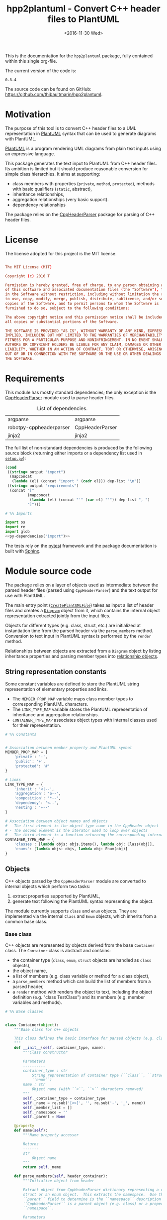 #+TITLE: hpp2plantuml - Convert C++ header files to PlantUML
#+DATE: <2016-11-30 Wed>
#+OPTIONS: todo:nil ^:nil
#+TODO: TODO REVIEW | DONE DEFERRED ABANDONED
#+STARTUP: overview hideblocks
#+MACRO: tt \nbsp{}
#+PROPERTY: header-args:conf+ :eval never
#+PROPERTY: header-args:c+++ :eval never
#+PROPERTY: header-args:plantuml+ :eval never
#+PROPERTY: header-args:rst+ :eval never
#+PROPERTY: header-args+ :exports code :results silent
#+PROPERTY: header-args:python+ :tangle src/hpp2plantuml/hpp2plantuml.py :mkdirp yes :eval no

This is the documentation for the =hpp2plantuml= package, fully contained within
this single org-file.

The current version of the code is:
#+NAME: hpp2plantuml-version
: 0.8.4

The source code can be found on GitHub:
https://github.com/thibaultmarin/hpp2plantuml.

* DONE Motivation
  :PROPERTIES:
  :CUSTOM_ID: sec-intro
  :END:

The purpose of this tool is to convert C++ header files to a UML representation
in [[https://plantuml.com][PlantUML]] syntax that can be used to generate diagrams with PlantUML.

[[https://plantuml.com][PlantUML]] is a program rendering UML diagrams from plain text inputs using an
expressive language.

This package generates the text input to PlantUML from C++ header files.  Its
ambition is limited but it should produce reasonable conversion for simple class
hierarchies.  It aims at supporting:
- class members with properties (~private~, ~method~, ~protected~), methods with
  basic qualifiers (~static~, abstract),
- inheritance relationships,
- aggregation relationships (very basic support).
- dependency relationships

The package relies on the [[https://pypi.org/project/robotpy-cppheaderparser/][CppHeaderParser]] package for parsing of C++ header
files.


* DONE License

The license adopted for this project is the MIT license.

#+NAME: license
#+BEGIN_SRC conf :tangle LICENSE

The MIT License (MIT)

Copyright (c) 2016 T

Permission is hereby granted, free of charge, to any person obtaining a copy
of this software and associated documentation files (the "Software"), to deal
in the Software without restriction, including without limitation the rights
to use, copy, modify, merge, publish, distribute, sublicense, and/or sell
copies of the Software, and to permit persons to whom the Software is
furnished to do so, subject to the following conditions:

The above copyright notice and this permission notice shall be included in
all copies or substantial portions of the Software.

THE SOFTWARE IS PROVIDED "AS IS", WITHOUT WARRANTY OF ANY KIND, EXPRESS OR
IMPLIED, INCLUDING BUT NOT LIMITED TO THE WARRANTIES OF MERCHANTABILITY,
FITNESS FOR A PARTICULAR PURPOSE AND NONINFRINGEMENT. IN NO EVENT SHALL THE
AUTHORS OR COPYRIGHT HOLDERS BE LIABLE FOR ANY CLAIM, DAMAGES OR OTHER
LIABILITY, WHETHER IN AN ACTION OF CONTRACT, TORT OR OTHERWISE, ARISING FROM,
OUT OF OR IN CONNECTION WITH THE SOFTWARE OR THE USE OR OTHER DEALINGS IN
THE SOFTWARE.

#+END_SRC


* DONE Requirements

This module has mostly standard dependencies; the only exception is the
[[https://pypi.org/project/robotpy-cppheaderparser/][CppHeaderParser]] module used to parse header files.

#+NAME: py-dependency-list
#+CAPTION: List of dependencies.
| argparse                | argparse        |
| robotpy-cppheaderparser | CppHeaderParser |
| jinja2                  | jinja2          |

The full list of non-standard dependencies is produced by the following source
block (returning either imports or a dependency list used in [[#sec-package-setup-py][=setup.py=]]):

#+NAME: py-dependencies
#+BEGIN_SRC emacs-lisp :var output="import" :var dep-list=py-dependency-list :results value :eval yes
(cond
 ((string= output "import")
  (mapconcat
   (lambda (el) (concat "import " (cadr el))) dep-list "\n"))
 ((string= output "requirements")
  (concat "["
          (mapconcat
           (lambda (el) (concat "'" (car el) "'")) dep-list ", ")
          "]")))
#+END_SRC

#+NAME: py-imports
#+BEGIN_SRC python :noweb yes
# %% Imports

import os
import re
import glob
<<py-dependencies("import")>>
#+END_SRC

The tests rely on the [[https://docs.pytest.org/en/7.3.x/][pytest]] framework and the package documentation is built
with [[http://sphinx-doc.org][Sphinx]].


* DONE Module source code
  :PROPERTIES:
  :CUSTOM_ID: sec-module
  :END:

The package relies on a layer of objects used as intermediate between the parsed
header files (parsed using ~CppHeaderParser~) and the text output for use with
PlantUML.

The main entry point ([[#sec-module-create-uml][~CreatePlantUMLFile~]]) takes as input a list of header
files and creates a [[#sec-module-diagram][~Diagram~]] object from it, which contains the internal object
representation extracted jointly from the input files.

Objects for different types (e.g. class, struct, etc.) are initialized at
instantiation time from the parsed header via the ~parse_members~ method.
Conversion to text input in PlantUML syntax is performed by the ~render~ method.

Relationships between objects are extracted from a ~Diagram~ object by listing
inheritance properties and parsing member types into [[#sec-module-relationship][relationship objects]].


** DONE String representation constants
   :PROPERTIES:
   :CUSTOM_ID: sec-module-constants
   :END:

Some constant variables are defined to store the PlantUML string representation
of elementary properties and links.
- The ~MEMBER_PROP_MAP~ variable maps class member types to corresponding
  PlantUML characters.
- The ~LINK_TYPE_MAP~ variable stores the PlantUML representation of inheritance
  and aggregation relationships.
- ~CONTAINER_TYPE_MAP~ associates object types with internal classes used for
  their representation.

#+NAME: py-constants
#+BEGIN_SRC python
# %% Constants


# Association between member property and PlantUML symbol
MEMBER_PROP_MAP = {
    'private': '-',
    'public': '+',
    'protected': '#'
}

# Links
LINK_TYPE_MAP = {
    'inherit': '<|--',
    'aggregation': 'o--',
    'composition': '*--',
    'dependency': '<..',
    'nesting': '+--'
}

# Association between object names and objects
# - The first element is the object type name in the CppHeader object
# - The second element is the iterator used to loop over objects
# - The third element is a function returning the corresponding internal object
CONTAINER_TYPE_MAP = {
    'classes': [lambda objs: objs.items(), lambda obj: Class(obj)],
    'enums': [lambda objs: objs, lambda obj: Enum(obj)]
}
#+END_SRC


** DONE Objects

C++ objects parsed by the =CppHeaderParser= module are converted to internal
objects which perform two tasks:
1. extract properties supported by PlantUML,
2. generate text following the PlantUML syntax representing the object.

The module currently supports ~class~ and ~enum~ objects.  They are implemented
via the internal ~Class~ and ~Enum~ objects, which inherits from a common base
class.


*** DONE Base class
    :PROPERTIES:
    :CUSTOM_ID: sec-module-container
    :END:

C++ objects are represented by objects derived from the base ~Container~ class.
The ~Container~ class is abstract and contains:
- the container type (~class~, ~enum~, ~struct~ objects are handled as ~class~
  objects),
- the object name,
- a list of members (e.g. class variable or method for a class object),
- a ~parse_members~ method which can build the list of members from a parsed
  header,
- a ~render~ method with renders the object to text, including the object
  definition (e.g. "class TestClass") and its members (e.g. member variables and
  methods).

#+NAME: py-obj-container
#+BEGIN_SRC python
# %% Base classes


class Container(object):
    """Base class for C++ objects

    This class defines the basic interface for parsed objects (e.g. class).
    """
    def __init__(self, container_type, name):
        """Class constructor

        Parameters
        ----------
        container_type : str
            String representation of container type (``class``, ``struct`` or
            ``enum``)
        name : str
            Object name (with ``<``, ``>`` characters removed)
        """
        self._container_type = container_type
        self._name = re.sub('[<>]', '', re.sub('-', '_', name))
        self._member_list = []
        self._namespace = ''
        self._parent = None

    @property
    def name(self):
        """Name property accessor

        Returns
        -------
        str
            Object name
        """
        return self._name

    def parse_members(self, header_container):
        """Initialize object from header

        Extract object from CppHeaderParser dictionary representing a class, a
        struct or an enum object.  This extracts the namespace.  Use the
        ``parent`` field to determine is the ``namespace`` description from
        ``CppHeaderParser`` is a parent object (e.g. class) or a proper
        ``namespace``.

        Parameters
        ----------
        header_container : CppClass or CppEnum
            Parsed header for container
        """
        namespace = header_container.get('namespace', '')
        if namespace:
            parent = header_container.get('parent', None)
            # Presence of namespace and parent fields indicates a nested class
            if not parent:
                self._namespace = _cleanup_namespace(namespace)
            else:
                #self._parent = re.sub('[<>]', '', parent['name'])
                self._parent = '::'.join(self._name.split('::')[:-1])
                p = parent
                while p.get('parent') is not None:
                    p = p.get('parent', None)
                self._namespace = p['namespace']
        self._do_parse_members(header_container)

    def _do_parse_members(self, header_container):
        """Initialize object from header (abstract method)

        Extract object from CppHeaderParser dictionary representing a class, a
        struct or an enum object.

        Parameters
        ----------
        header_container : CppClass or CppEnum
            Parsed header for container
        """
        raise NotImplementedError(
            'Derived class must implement :func:`_do_parse_members`.')

    def render(self):
        """Render object to string

        Returns
        -------
        str
            String representation of object following the PlantUML syntax
        """
        container_str = self._render_container_def() + ' {\n'
        for member in self._member_list:
            container_str += '\t' + member.render() + '\n'
        container_str += '}\n'
        return container_str

    def comparison_keys(self):
        """Order comparison key between `ClassRelationship` objects

        Use the parent name, the child name then the link type as successive
        keys.

        Returns
        -------
        list
            `operator.attrgetter` objects for successive fields used as keys
        """
        return self._container_type, self._name

    def sort_members(self):
        """Sort container members

        sort the list of members by type and name
        """
        self._member_list.sort(key=lambda obj: obj.comparison_keys())

    def _render_container_def(self):
        """String representation of object definition

        Return the definition line of an object (e.g. "class MyClass").

        Returns
        -------
        str
            Container type and name as string
        """
        return self._container_type + ' ' + self._name
#+END_SRC

Members of ~Container~ objects (e.g. class member variable) are inherited from
the ~ContainerMember~ class.  The interface only includes a ~render~ method
returning a string representation of the member.  The base class
~ContainerMember~ defines this method abstract.

#+NAME: py-obj-container-member
#+BEGIN_SRC python
# %% Object member


class ContainerMember(object):
    """Base class for members of `Container` object

    This class defines the basic interface for object members (e.g. class
    variables, etc.)
    """
    def __init__(self, header_member, **kwargs):
        """Constructor

        Parameters
        ----------
        header_member : str
            Member name
        """
        self._name = header_member
        self._type = None

    def render(self):
        """Render object to string (abstract method)

        Returns
        -------
        str
            String representation of object member following the PlantUML
            syntax
        """
        raise NotImplementedError('Derived class must implement `render`.')

    def comparison_keys(self):
        """Order comparison key between `ClassRelationship` objects

        Use the parent name, the child name then the link type as successive
        keys.

        Returns
        -------
        list
            `operator.attrgetter` objects for successive fields used as keys
        """
        if self._type is not None:
            return self._type, self._name
        else:
            return self._name
#+END_SRC


*** DONE Classes

C++ class objects are represented using the ~Class~ class.  It extends the
[[#sec-module-container][~Container~]] class adding class properties (template, abstract) and a list of
parent classes.  It also offers a method to extract the types of its members,
which is used to determine aggregation relationships between classes.

#+NAME: py-render-classes
#+BEGIN_SRC python
# %% Class object


class Class(Container):
    """Representation of C++ class

    This class derived from `Container` specializes the base class to handle
    class definition in C++ headers.

    It supports:

    ,* abstract and template classes
    ,* member variables and methods (abstract and static)
    ,* public, private, protected members (static)
    """
    def __init__(self, header_class):
        """Constructor

        Extract the class name and properties (template, abstract) and
        inheritance.  Then, extract the class members from the header using the
        :func:`parse_members` method.

        Parameters
        ----------
        header_class : tuple(str, CppClass)
            Parsed header for class object (two-element list where the first
            element is the class name and the second element is a CppClass
            object)
        """
        super().__init__(header_class[1]['declaration_method'], header_class[0])
        self._abstract = header_class[1]['abstract']
        self._template_type = None
        if 'template' in header_class[1]:
            self._template_type = _cleanup_single_line(
                header_class[1]['template'])
        self._inheritance_list = [re.sub('<.*>', '', parent['class'])
                                  for parent in header_class[1]['inherits']]
        self.parse_members(header_class[1])

    def _do_parse_members(self, header_class):
        """Initialize class object from header

        This method extracts class member variables and methods from header.

        Parameters
        ----------
        header_class : CppClass
            Parsed header for class
        """
        member_type_map = [
            ['properties', ClassVariable],
            ['methods', ClassMethod]
        ]
        for member_type, member_type_handler in member_type_map:
            for member_prop in MEMBER_PROP_MAP.keys():
                member_list = header_class[member_type][member_prop]
                for header_member in member_list:
                    if not header_member.get('deleted', False):
                        self._member_list.append(
                            member_type_handler(header_member, member_prop))

    def build_variable_type_list(self):
        """Get type of member variables

        This function extracts the type of each member variable.  This is used
        to list aggregation relationships between classes.

        Returns
        -------
        list(str)
            List of types (as string) for each member variable
        """
        variable_type_list = []
        for member in self._member_list:
            if isinstance(member, ClassVariable):
                variable_type_list.append(member.get_type())
        return variable_type_list

    def build_inheritance_list(self):
        """Get inheritance list

        Returns
        -------
        list(str)
            List of class names the current class inherits from
        """
        return self._inheritance_list

    def _render_container_def(self):
        """Create the string representation of the class

        Return the class name with template and abstract properties if
        present.  The output string follows the PlantUML syntax.  Note that
        ``struct`` and ``union`` types are rendered as ``classes``.

        Returns
        -------
        str
            String representation of class
        """
        if self._container_type in ['struct', 'union']:
            container_type = 'class'
        else:
            container_type = self._container_type
        class_str = container_type + ' ' + self._name
        if self._abstract:
            class_str = 'abstract ' + class_str
        if self._template_type is not None:
            class_str += ' <{0}>'.format(self._template_type)
        return class_str
#+END_SRC


*** DONE Class members
    :PROPERTIES:
    :CUSTOM_ID: sec-module-class-member
    :END:

Members of C++ classes are represented by the ~ClassMember~ object, which
inherits from the base [[#sec-module-container][~ContainerMember~]] class.  The ~ClassMember~ class is a
super-class for [[#sec_class_properties][member variables]] and [[#sec_class_methods][class methods]].

In addition to the base representation, ~ClassMember~ objects store the type of
the object, the scope (e.g. public or private) and a static flag.  The rendering
of the member is mostly common between variables and methods.  The ~ClassMember~
class provides the common rendering and relies on child classes implementing the
~_render_name~ method for specialization.

#+NAME: py-obj-class_member
#+BEGIN_SRC python
# %% Class member


class ClassMember(ContainerMember):
    """Class member (variable and method) representation

    This class is the base class for class members.  The representation
    includes the member type (variable or method), name, scope (``public``,
    ``private`` or ``protected``) and a static flag.

    """
    def __init__(self, class_member, member_scope='private'):
        """Constructor

        Parameters
        ----------
        class_member : CppVariable or CppMethod
            Parsed member object (variable or method)
        member_scope : str
            Member scope property: ``public``, ``private`` or ``protected``
        """
        super().__init__(class_member['name'])
        self._type = None
        self._static = class_member['static']
        self._scope = member_scope
        self._properties = []

    def render(self):
        """Get string representation of member

        The string representation is with the scope indicator and a static
        keyword when the member is static.  It is postfixed by the type (return
        type for class methods) and additional properties (e.g. ``const``
        methods are flagged with the ``query`` property).  The inner part of
        the returned string contains the variable name and signature for
        methods.  This is obtained using the :func:`_render_name` method.

        Returns
        -------
        str
            String representation of member

        """
        if len(self._properties) > 0:
            props = ' {' + ', '.join(self._properties) + '}'
        else:
            props = ''
        vis = MEMBER_PROP_MAP[self._scope] + \
              ('{static} ' if self._static else '')
        member_str = vis + self._render_name() + \
                     (' : ' + self._type if self._type else '') + \
                     props
        return member_str

    def _render_name(self):
        """Get member name

        By default (for member variables), this returns the member name.
        Derived classes can override this to control the name rendering
        (e.g. add the function prototype for member functions)
        """
        return self._name
#+END_SRC


**** DONE Properties
    :PROPERTIES:
    :CUSTOM_ID: sec_class_properties
    :END:

The specialization required for class member variables is minimal: the member
type is extracted from the parsed dictionary, and the rest of the setup is left
to the [[#sec-module-class-member][parent class]].

#+NAME: py-obj-class_variable
#+BEGIN_SRC python
# %% Class variable


class ClassVariable(ClassMember):
    """Object representation of class member variables

    This class specializes the `ClassMember` object for member variables.
    Additionally to the base class, it stores variable types as strings.  This
    is used to establish aggregation relationships between objects.
    """
    def __init__(self, class_variable, member_scope='private'):
        """Constructor

        Parameters
        ----------
        class_variable : CppVariable
            Parsed class variable object
        member_scope : str
            Scope property to member variable
        """
        assert isinstance(class_variable,
                          CppHeaderParser.CppHeaderParser.CppVariable)

        super().__init__(class_variable, member_scope)

        self._type = _cleanup_type(class_variable['type'])

    def get_type(self):
        """Variable type accessor

        Returns
        -------
        str
            Variable type as string
        """
        return self._type
#+END_SRC


**** DONE Methods
    :PROPERTIES:
    :CUSTOM_ID: sec_class_methods
    :END:

Member methods store additional information on the class members: an abstract
flag is used for purely virtual methods, the method name is modified to add a
tilde sign (=~=) prefix for destructor methods and a list of parameters is
stored.

The name rendering includes the method signature.  An option to shorten the list
of parameters by keeping only types or variable names or using ellipsis may be
implemented in the future.

#+NAME: py-obj-class_method
#+BEGIN_SRC python
# %% Class method


class ClassMethod(ClassMember):
    """Class member method representation

    This class extends `ClassMember` for member methods.  It stores additional
    method properties (abstract, destructor flag, input parameter types).
    """
    def __init__(self, class_method, member_scope):
        """Constructor

        The method name and additional properties are extracted from the parsed
        header.

        ,* A list of parameter types is stored to retain the function signature.
        ,* The ``~`` character is appended to destructor methods.
        ,* ``const`` methods are flagged with the ``query`` property.

        Parameters
        ----------
        class_method : CppMethod
            Parsed class member method
        member_scope : str
            Scope of the member method

        """
        assert isinstance(class_method,
                          CppHeaderParser.CppHeaderParser.CppMethod)

        super().__init__(class_method, member_scope)

        self._type = _cleanup_type(class_method['returns'])
        if class_method['returns_pointer']:
            self._type += '*'
        elif class_method['returns_reference']:
            self._type += '&'
        self._abstract = class_method['pure_virtual']
        if class_method['destructor']:
            self._name = '~' + self._name
        if class_method['const']:
            self._properties.append('query')
        self._param_list = []
        for param in class_method['parameters']:
            self._param_list.append([_cleanup_type(param['type']),
                                     param['name']])

    def _render_name(self):
        """Internal rendering of method name

        This method extends the base :func:`ClassMember._render_name` method by
        adding the method signature to the returned string.

        Returns
        -------
        str
            The method name (prefixed with the ``abstract`` keyword when
            appropriate) and signature
        """
        assert not self._static or not self._abstract

        method_str = ('{abstract} ' if self._abstract else '') + \
                     self._name + '(' + \
                     ', '.join(' '.join(it).strip()
                               for it in self._param_list) + ')'

        return method_str
#+END_SRC


*** DONE Enumeration lists

The ~Enum~ class representing enumeration object is a trivial extension of the
base [[#sec-module-container][~Container~]] class.  Note that the enumeration elements are rendered without
the actual values.

#+NAME: py-render-enums
#+BEGIN_SRC python
# %% Enum object


class Enum(Container):
    """Class representing enum objects

    This class defines a simple object inherited from the base `Container`
    class.  It simply lists enumerated values.
    """
    def __init__(self, header_enum, parent=None):
        """Constructor

        Parameters
        ----------
        header_enum : CppEnum
            Parsed CppEnum object
        """
        super().__init__('enum', header_enum.get('name', 'empty'))
        self.parse_members(header_enum)
        if parent:
            self._parent = parent

    def _do_parse_members(self, header_enum):
        """Extract enum values from header

        Parameters
        ----------
        header_enum : CppEnum
            Parsed `CppEnum` object
        """
        for value in header_enum.get('values', []):
            self._member_list.append(EnumValue(value['name']))


class EnumValue(ContainerMember):
    """Class representing values in enum object

    This class only contains the name of the enum value (the actual integer
    value is ignored).
    """
    def __init__(self, header_value, **kwargs):
        """Constructor

        Parameters
        ----------
        header_value : str
            Name of enum member
        """
        super().__init__(header_value)

    def render(self):
        """Rendering to string

        This method simply returns the variable name

        Returns
        -------
        str
            The enumeration element name
        """
        return self._name
#+END_SRC


*** DONE Namespace

C++ namespaces are represented by the ~Namespace~ class.  It simply contains a
list of objects and wraps the objects in a =namespace= block on rendering.

#+NAME: py-render-classes
#+BEGIN_SRC python
# %% Class object


class Namespace(list):
    """Representation of C++ namespace

    This class lists other containers or namespaces and wraps the rendered
    output in a ``namespace`` block.
    """
    def __init__(self, name, *args):
        """Constructor

        Parameters
        ----------
        name : str
            Namespace name
        """
        self._name = name
        super().__init__(*args)

    def render(self):
        """Render namespace content

        Render the elements and wrap the result in a ``namespace`` block

        Returns
        -------
        str
            String representation of namespace in PlantUML syntax
        """
        if self._name:
            name = self._name.split('::')[-1]
        else:
            name = self._name
        return wrap_namespace('\n'.join([c.render()
                                         for c in self]), name)
#+END_SRC


*** DONE Class relationships
    :PROPERTIES:
    :CUSTOM_ID: sec-module-relationship
    :END:

The current version only supports inheritance and aggregation relationships.  No
attempt is made to differentiate between composition and aggregation
relationships from the code; instead, an object having a member of a type
defined by another class is assumed to correspond to an aggregation
relationship.

The base ~ClassRelationship~ class defines the common properties of class
relationships: a parent, a child and a connection type.  All are saved as
strings and the text representation of a connection link is obtained from the
[[#sec-module-constants][~CONTAINER_TYPE_MAP~ constant]].

#+NAME: py-class_relationship
#+BEGIN_SRC python
# %% Class connections


class ClassRelationship(object):
    """Base object for class relationships

    This class defines the common structure of class relationship objects.
    This includes a parent/child pair and a relationship type (e.g. inheritance
    or aggregation).
    """
    def __init__(self, link_type, c_parent, c_child):
        """Constructor

        Parameters
        ----------
        link_type : str
            Relationship type: ``inherit`` or ``aggregation``
        c_parent : Container
            Parent container
        c_child : Container
            Child container
        """
        self._parent = c_parent.name
        self._child = c_child.name
        self._link_type = link_type
        self._parent_namespace = c_parent._namespace or ''
        self._child_namespace = c_child._namespace or ''

    def comparison_keys(self):
        """Order comparison key between `ClassRelationship` objects

        Compare alphabetically based on the parent name, the child name then
        the link type.

        Returns
        -------
        list
            `operator.attrgetter` objects for successive fields used as keys
        """
        return self._parent, self._child, self._link_type

    def _render_name(self, class_name, class_namespace):
        """Render class name with namespace prefix if necessary

        Parameters
        ----------
        class_name : str
           Name of the class
        class_namespace : str
            Namespace or None if the class is defined in the default namespace

        Returns
        -------
        str
            Class name with appropriate prefix for use with link rendering
        """
        if class_namespace:
            return get_namespace_link_name(class_namespace) + '.' + class_name
        return class_name

    def render(self):
        """Render class relationship to string

        This method generically appends the parent name, a rendering of the
        link type (obtained from the :func:`_render_link_type` method) and the
        child object name.

        Returns
        -------
        str
            The string representation of the class relationship following the
            PlantUML syntax
        """
        link_str = ''

        # Prepend the namespace to the class name
        parent_str = self._render_name(self._parent, self._parent_namespace)
        child_str = self._render_name(self._child, self._child_namespace)

        # Link string
        link_str += (parent_str + ' ' + self._render_link_type() + ' ' +
                     child_str + '\n')

        return link_str

    def _render_link_type(self):
        """Internal representation of link

        The string representation is obtained from the `LINK_TYPE_MAP`
        constant.

        Returns
        -------
        str
            The link between parent and child following the PlantUML syntax
        """
        return LINK_TYPE_MAP[self._link_type]
#+END_SRC


**** DONE Inheritance

The inheritance relationship is a straightforward specialization of the base
~ClassRelationship~ class: it simply forces the link type to be the string
"inherit".

#+NAME: py-class_inheritance
#+BEGIN_SRC python
# %% Class inheritance


class ClassInheritanceRelationship(ClassRelationship):
    """Representation of inheritance relationships

    This module extends the base `ClassRelationship` class by setting the link
    type to ``inherit``.
    """
    def __init__(self, c_parent, c_child, **kwargs):
        """Constructor

        Parameters
        ----------
        c_parent : str
            Parent class
        c_child : str
            Derived class
        kwargs : dict
            Additional parameters passed to parent class
        """
        super().__init__('inherit', c_parent, c_child, **kwargs)
#+END_SRC


**** DONE Aggregation / Composition

The aggregation relationship specializes the base ~ClassRelationship~ class by
using the "aggregation" or "composition" link type and adding a ~count~ field
used to add a label with the number of instances of the parent class in the
PlantUML diagram (the count is omitted when equal to one).  The difference
between aggregation and composition is mainly in the ownership of the member
variable.  A raw pointer is interpreted as an aggregation relationship while any
other container is interpreted as a composition relationship.

#+NAME: py-class_aggregation
#+BEGIN_SRC python
# %% Class aggregation


class ClassAggregationRelationship(ClassRelationship):
    """Representation of aggregation relationships

    This module extends the base `ClassRelationship` class by setting the link
    type to ``aggregation``.  It also keeps a count of aggregation, which is
    displayed near the arrow when using PlantUML.

    Aggregation relationships are simplified to represent the presence of a
    variable type (possibly within a container such as a list) in a class
    definition.
    """
    def __init__(self, c_object, c_container, c_count=1,
                 rel_type='aggregation', **kwargs):
        """Constructor

        Parameters
        ----------
        c_object : str
            Class corresponding to the type of the member variable in the
            aggregation relationship
        c_container : str
            Child (or client) class of the aggregation relationship
        c_count : int
            The number of members of ``c_container`` that are of type (possibly
            through containers) ``c_object``
        rel_type : str
            Relationship type: ``aggregation`` or ``composition``
        kwargs : dict
            Additional parameters passed to parent class
        """
        super().__init__(rel_type, c_object, c_container, **kwargs)
        self._count = c_count

    def _render_link_type(self):
        """Internal link rendering

        This method overrides the default link rendering defined in
        :func:`ClassRelationship._render_link_type` to include a count near the
        end of the arrow.
        """
        count_str = '' if self._count == 1 else '"%d" ' % self._count
        return count_str + LINK_TYPE_MAP[self._link_type]
#+END_SRC


**** DONE Dependency

The dependency relationship is not directly extracted from C++ code, but it can
be manipulated when using the =Diagram= object.  In PlantUML, it corresponds to
the =<..= link type (http://plantuml.com/class-diagram).

#+NAME: py-class_dependency
#+BEGIN_SRC python
# %% Class dependency


class ClassDependencyRelationship(ClassRelationship):
    """Dependency relationship

    Dependencies occur when member methods depend on an object of another class
    in the diagram.
    """
    def __init__(self, c_parent, c_child, **kwargs):
        """Constructor

        Parameters
        ----------
        c_parent : str
            Class corresponding to the type of the member variable in the
            dependency relationship
        c_child : str
            Child (or client) class of the dependency relationship
        kwargs : dict
            Additional parameters passed to parent class
        """
        super().__init__('dependency', c_parent, c_child, **kwargs)
#+END_SRC


**** DONE Nesting

The nesting relationship handles nested objects (classes, enums).  In PlantUML,
it corresponds to the =+..= link type (http://plantuml.com/class-diagram).

#+NAME: py-class_nesting
#+BEGIN_SRC python
# %% Nested class


class ClassNestingRelationship(ClassRelationship):
    """Nesting relationship

    Dependencies occur when member methods depend on an object of another class
    in the diagram.
    """
    def __init__(self, c_parent, c_child, **kwargs):
        """Constructor

        Parameters
        ----------
        c_parent : str
            Class corresponding to the type of the member variable in the
            nesting relationship
        c_child : str
            Child (or client) class of the dependency relationship
        kwargs : dict
            Additional parameters passed to parent class
        """
        super().__init__('nesting', c_parent, c_child, **kwargs)
#+END_SRC


*** DONE Diagram object
    :PROPERTIES:
    :CUSTOM_ID: sec-module-diagram
    :END:

The ~Diagram~ object is the main interface between the C++ code and the PlantUML
program.  It contains a list of objects parsed from the header files, maintains
lists of relationships and provides rendering facilities to produce a string
ready to process by PlantUML.

An example use case for the ~Diagram~ class could be:
#+NAME: py-diag-example
#+BEGIN_SRC python :tangle no
# Create object
diag = Diagram()
# Initialize from filename
diag.create_from_file(filename)
# Get output string following PlantUML syntax
output_string = diag.render()
#+END_SRC

The interface methods and their behavior are summarized in
Table{{{tt}}}[[tbl-diagram-interface]].

#+NAME: tbl-diagram-interface
#+CAPTION: Public interface for populating a ~Diagram~ object.
| Method name             | input type | input list? | reset? | sort? | build lists? |
|-------------------------+------------+-------------+--------+-------+--------------|
| create_from_file        | file       | no          | yes    | yes   | yes          |
| create_from_file_list   | file       | yes         | yes    | yes   | yes          |
| add_from_file           | file       | no          | no     | no    | no           |
| add_from_file_list      | file       | yes         | no     | no    | no           |
| create_from_string      | string     | no          | yes    | yes   | yes          |
| create_from_string_list | string     | yes         | yes    | yes   | yes          |
| add_from_string         | string     | no          | no     | no    | no           |
| add_from_string_list    | string     | yes         | no     | no    | no           |

Functionally, parsing of the C++ headers is left to the =CppHeaderParser=
module, the output of which is parsed into internal objects using ~Container~
parsers.  The main functionality of the ~Diagram~ class consists in building the
relationship lists between classes.  The assumption is that for a link to be
stored, it must be between two objects present in the ~Diagram~ object (no
relationships with external classes).

To build the inheritance list, the objects are browsed and
~ClassInheritanceRelationship~ instances are added to the list whenever the
parent class is defined within the ~Diagram~ object.

Construction of the list of aggregation links is slightly more complex.  A first
run through the object extracts all the member types for ~Class~ objects.  Next
a list of (type, count) pairs is constructed for members of types defined within
the ~Diagram~ object.  Finally, the list is used to instantiate
~ClassAggregationRelationship~ objects stored in a list.

The rendering function builds a string containing the PlantUML preamble and
postamble text for diagrams (~@startuml~, ~@enduml~), the rendered text for each
object and the rendered relationship links.

In order to ensure that the rendering is reproducible, a sorting mechanism has
been implemented for objects, members and relationships.  Objects and object
members are sorted by type and name and relationships are sorted by parent name,
child name and link type if necessary.  The ~add_from_*~ interface methods can
be used to avoid this sorting step.

#+NAME: py-obj-diagram
#+BEGIN_SRC python
# %% Diagram class


class Diagram(object):
    """UML diagram object

    This class lists the objects in the set of files considered, and the
    relationships between object.

    The main interface to the `Diagram` object is via the ``create_*`` and
    ``add_*`` methods.  The former parses objects and builds relationship lists
    between the different parsed objects.  The latter only parses objects and
    does not builds relationship lists.

    Each method has versions for file and string inputs and folder string lists
    and file lists inputs.
    """
    def __init__(self, template_file=None, flag_dep=False):
        """Constructor

        The `Diagram` class constructor simply initializes object lists.  It
        does not create objects or relationships.
        """
        self._flag_dep = flag_dep
        self.clear()
        loader_list = []
        if template_file is not None:
            loader_list.append(jinja2.FileSystemLoader(
                os.path.abspath(os.path.dirname(template_file))))
            self._template_file = os.path.basename(template_file)
        else:
            self._template_file = 'default.puml'
        loader_list.append(jinja2.PackageLoader('hpp2plantuml', 'templates'))
        self._env = jinja2.Environment(loader=jinja2.ChoiceLoader(
            loader_list), keep_trailing_newline=True)

    def clear(self):
        """Reinitialize object"""
        self._objects = []
        self._inheritance_list = []
        self._aggregation_list = []
        self._dependency_list = []
        self._nesting_list = []

    def _sort_list(input_list):
        """Sort list using `ClassRelationship` comparison

        Parameters
        ----------
        input_list : list(ClassRelationship)
            Sort list using the :func:`ClassRelationship.comparison_keys`
            comparison function
        """
        input_list.sort(key=lambda obj: obj.comparison_keys())

    def sort_elements(self):
        """Sort elements in diagram

        Sort the objects and relationship links.  Objects are sorted using the
        :func:`Container.comparison_keys` comparison function and list are
        sorted using the `_sort_list` helper function.
        """
        self._objects.sort(key=lambda obj: obj.comparison_keys())
        for obj in self._objects:
            obj.sort_members()
        Diagram._sort_list(self._inheritance_list)
        Diagram._sort_list(self._aggregation_list)
        Diagram._sort_list(self._dependency_list)
        Diagram._sort_list(self._nesting_list)

    def _build_helper(self, data_in, build_from='string', flag_build_lists=True,
                      flag_reset=False):
        """Helper function to initialize a `Diagram` object from parsed headers

        Parameters
        ----------
        data_in : CppHeader or str or list(CppHeader) or list(str)
            Input of arbitrary type.  The processing depends on the
            ``build_from`` parameter
        build_from : str
            Determines the type of the ``data_in`` variable:

            ,* ``string``: ``data_in`` is a string containing C++ header code
            ,* ``file``: ``data_in`` is a filename to parse
            ,* ``string_list``: ``data_in`` is a list of strings containing C++
              header code
            ,* ``file_list``: ``data_in`` is a list of filenames to parse

        flag_build_lists : bool
            When True, relationships lists are built and the objects in the
            diagram are sorted, otherwise, only object parsing is performed
        flag_reset : bool
            If True, the object is initialized (objects and relationship lists
            are cleared) prior to parsing objects, otherwise, new objects are
            appended to the list of existing ones
        """
        if flag_reset:
            self.clear()
        if build_from in ('string', 'file'):
            self.parse_objects(data_in, build_from)
        elif build_from in ('string_list', 'file_list'):
            build_from_single = re.sub('_list$', '', build_from)
            for single_input in data_in:
                self.parse_objects(single_input, build_from_single)
        if flag_build_lists:
            self.build_relationship_lists()
            self.sort_elements()

    def create_from_file(self, header_file):
        """Initialize `Diagram` object from header file

        Wrapper around the :func:`_build_helper` function, with ``file`` input,
        building the relationship lists and with object reset.
        """
        self._build_helper(header_file, build_from='file',
                           flag_build_lists=True, flag_reset=True)

    def create_from_file_list(self, file_list):
        """Initialize `Diagram` object from list of header files

        Wrapper around the :func:`_build_helper` function, with ``file_list``
        input, building the relationship lists and with object reset.
        """
        self._build_helper(file_list, build_from='file_list',
                           flag_build_lists=True, flag_reset=True)

    def add_from_file(self, header_file):
        """Augment `Diagram` object from header file

        Wrapper around the :func:`_build_helper` function, with ``file`` input,
        skipping building of the relationship lists and without object reset
        (new objects are added to the object).
        """
        self._build_helper(header_file, build_from='file',
                           flag_build_lists=False, flag_reset=False)

    def add_from_file_list(self, file_list):
        """Augment `Diagram` object from list of header files

        Wrapper around the :func:`_build_helper` function, with ``file_list``
        input, skipping building of the relationship lists and without object
        reset (new objects are added to the object).
        """
        self._build_helper(file_list, build_from='file_list',
                           flag_build_lists=False, flag_reset=False)

    def create_from_string(self, header_string):
        """Initialize `Diagram` object from header string

        Wrapper around the :func:`_build_helper` function, with ``string``
        input, building the relationship lists and with object reset.
        """
        self._build_helper(header_string, build_from='string',
                           flag_build_lists=True, flag_reset=True)

    def create_from_string_list(self, string_list):
        """Initialize `Diagram` object from list of header strings

        Wrapper around the :func:`_build_helper` function, with ``string_list``
        input, skipping building of the relationship lists and with object
        reset.
        """
        self._build_helper(string_list, build_from='string_list',
                           flag_build_lists=True, flag_reset=True)

    def add_from_string(self, header_string):
        """Augment `Diagram` object from header string

        Wrapper around the :func:`_build_helper` function, with ``string``
        input, skipping building of the relationship lists and without object
        reset (new objects are added to the object).
        """
        self._build_helper(header_string, build_from='string',
                           flag_build_lists=False, flag_reset=False)

    def add_from_string_list(self, string_list):
        """Augment `Diagram` object from list of header strings

        Wrapper around the :func:`_build_helper` function, with ``string_list``
        input, building the relationship lists and without object reset (new
        objects are added to the object).
        """
        self._build_helper(string_list, build_from='string_list',
                           flag_build_lists=False, flag_reset=False)

    def build_relationship_lists(self):
        """Build inheritance and aggregation lists from parsed objects

        This method successively calls the :func:`build_inheritance_list` and
        :func:`build_aggregation_list` methods.
        """
        self.build_inheritance_list()
        self.build_aggregation_list()
        self.build_nesting_list()
        if self._flag_dep:
            self.build_dependency_list()

    def parse_objects(self, header_file, arg_type='string'):
        """Parse objects

        This method parses file of string inputs using the CppHeaderParser
        module and extracts internal objects for rendering.

        Parameters
        ----------
        header_file : str
            A string containing C++ header code or a filename with C++ header
            code
        arg_type : str
            If set to ``string``, ``header_file`` is considered to be a string,
            otherwise, it is assumed to be a filename
        """
        # Parse header file
        parsed_header = CppHeaderParser.CppHeader(header_file,
                                                  argType=arg_type)
        for container_type, (container_iterator,
                             container_handler) in CONTAINER_TYPE_MAP.items():
            objects = parsed_header.__getattribute__(container_type)
            for obj in container_iterator(objects):
                # Parse container
                obj_c = container_handler(obj)
                self._objects.append(obj_c)
                # Look for nested enums
                # Find value from iterator (may be a tuple)
                if isinstance(obj, tuple) and len(obj) == 2:
                    obj_n = obj[-1]
                else:
                    obj_n = obj
                if 'enums' in obj_n:
                    for m in MEMBER_PROP_MAP.keys():
                        for enum in obj_n['enums'][m]:
                            enum_c = Enum(enum, parent=obj_c.name)
                            # Adjust name to reflect nesting
                            enum_c._name = obj_c.name + '::' + enum_c._name
                            self._objects.append(enum_c)

    def _make_class_list(self):
        """Build list of classes

        Returns
        -------
        list(dict)
            Each entry is a dictionary with keys ``name`` (class name) and
            ``obj`` the instance of the `Class` class
        """
        return [{'name': obj.name, 'obj': obj}
                for obj in self._objects if isinstance(obj, (Class, Enum))]

    def _get_class_list(self):
        """Build list of classes in diagram

        Returns
        -------
        list
            Class object list (returned by :func:`_make_class_list`)
        list
            Class names
        bool
            True when at least one container is a namespace
        """
        class_list_obj = self._make_class_list()
        class_list_ns = [(c['obj']._namespace + '::'
                          if c['obj']._namespace else '') + c['name']
                         for c in class_list_obj]
        class_list = [c['name'] for c in class_list_obj]
        return class_list_obj, class_list, class_list_ns

    def build_inheritance_list(self):
        """Build list of inheritance between objects

        This method lists all the inheritance relationships between objects
        contained in the `Diagram` object (external relationships are ignored).

        The implementation establishes a list of available classes and loops
        over objects to obtain their inheritance.  When parent classes are in
        the list of available classes, a `ClassInheritanceRelationship` object
        is added to the list.
        """
        self._inheritance_list = []
        # Build list of classes in diagram
        class_list_obj, class_list, class_list_ns = self._get_class_list()

        # Create relationships

        # Inheritance
        for obj in self._objects:
            obj_name = obj.name
            if isinstance(obj, Class):
                for parent in obj.build_inheritance_list():
                    parent_obj = None
                    if parent in class_list:
                        parent_obj = class_list_obj[
                            class_list.index(parent)]['obj']
                    elif parent in class_list_ns:
                        parent_obj = class_list_obj[
                            class_list_ns.index(parent)]['obj']
                    if parent_obj is not None:
                        self._inheritance_list.append(
                            ClassInheritanceRelationship(
                                parent_obj, obj))

    def build_aggregation_list(self):
        """Build list of aggregation relationships

        This method loops over objects and finds members with type
        corresponding to other classes defined in the `Diagram` object (keeping
        a count of occurrences).

        The procedure first builds an internal dictionary of relationships
        found, augmenting the count using the :func:`_augment_comp` function.
        In a second phase, `ClassAggregationRelationship` objects are created
        for each relationships, using the calculated count.
        """
        self._aggregation_list = []
         # Build list of classes in diagram
        class_list_obj, class_list, class_list_ns = self._get_class_list()

        # Build member type list
        variable_type_list = {}
        for obj in self._objects:
            obj_name = obj.name
            if isinstance(obj, Class):
                variable_type_list[obj_name] = obj.build_variable_type_list()
        # Create aggregation links
        aggregation_counts = {}

        for child_class in class_list:
            if child_class in variable_type_list.keys():
                var_types = variable_type_list[child_class]
                for var_type in var_types:
                    for parent in class_list or parent in class_list_ns:
                        if re.search(r'\b' + parent + r'\b', var_type):
                            rel_type = 'composition'
                            if '{}*'.format(parent) in var_type:
                                rel_type = 'aggregation'
                            self._augment_comp(aggregation_counts, parent,
                                               child_class, rel_type=rel_type)
        for obj_class, obj_comp_list in aggregation_counts.items():
            for comp_parent, rel_type, comp_count in obj_comp_list:
                if obj_class in class_list:
                    obj_class_idx = class_list.index(obj_class)
                    comp_parent_idx = class_list.index(comp_parent)
                elif obj_class in class_list_ns:
                    obj_class_idx = class_list_ns.index(obj_class)
                    comp_parent_idx = class_list_ns.index(comp_parent)
                obj_class_obj = class_list_obj[obj_class_idx]['obj']
                comp_parent_obj = class_list_obj[comp_parent_idx]['obj']
                self._aggregation_list.append(
                    ClassAggregationRelationship(
                        obj_class_obj, comp_parent_obj, comp_count,
                        rel_type=rel_type))

    def build_dependency_list(self):
        """Build list of dependency between objects

        This method lists all the dependency relationships between objects
        contained in the `Diagram` object (external relationships are ignored).

        The implementation establishes a list of available classes and loops
        over objects, list their methods adds a dependency relationship when a
        method takes an object as input.
        """

        self._dependency_list = []
        class_list_obj, class_list, class_list_ns = self._get_class_list()

        # Create relationships

        # Add all objects name to list
        objects_name = []
        for obj in self._objects:
            objects_name.append(obj.name)

        # Dependency
        for obj in self._objects:
            if isinstance(obj, Class):
                for member in obj._member_list:
                    # Check if the member is a method
                    if isinstance(member, ClassMethod):
                        for method in member._param_list:
                            index = ValueError
                            try:
                                # Check if the method param type is a Class
                                # type
                                index = [re.search(o, method[0]) is not None
                                         for o in objects_name].index(True)
                            except ValueError:
                                pass
                            if index != ValueError and method[0] != obj.name:
                                depend_obj = self._objects[index]

                                self._dependency_list.append(
                                    ClassDependencyRelationship(
                                        depend_obj, obj))

    def build_nesting_list(self):
        """Build list of nested objects

        """
        self._nesting_list = []
        # Build list of classes in diagram
        class_list_obj, class_list, class_list_ns = self._get_class_list()

        for obj in self._objects:
            obj_name = obj.name
            if isinstance(obj, (Class, Enum)):
                parent = obj._parent
                parent_obj = None
                if parent and parent in class_list:
                    parent_obj = class_list_obj[
                        class_list.index(parent)]['obj']
                elif parent and parent in class_list_ns:
                    parent_obj = class_list_obj[
                        class_list_ns.index(parent)]['obj']
                if parent_obj is not None:
                    self._nesting_list.append(ClassNestingRelationship(
                        parent_obj, obj))

    def _augment_comp(self, c_dict, c_parent, c_child, rel_type='aggregation'):
        """Increment the aggregation reference count

        If the aggregation relationship is not in the list (``c_dict``), then
        add a new entry with count 1.  If the relationship is already in the
        list, then increment the count.

        Parameters
        ----------
        c_dict : dict
            List of aggregation relationships.  For each dictionary key, a pair
            of (str, int) elements: string and number of occurrences
        c_parent : str
            Parent class name
        c_child : str
            Child class name
        rel_type : str
            Relationship type: ``aggregation`` or ``composition``
        """
        if c_child not in c_dict:
            c_dict[c_child] = [[c_parent, rel_type, 1], ]
        else:
            parent_list = [c[:2] for c in c_dict[c_child]]
            if [c_parent, rel_type] not in parent_list:
                c_dict[c_child].append([c_parent, rel_type, 1])
            else:
                c_idx = parent_list.index([c_parent, rel_type])
                c_dict[c_child][c_idx][2] += 1

    def render(self):
        """Render full UML diagram

        The string returned by this function should be ready to use with the
        PlantUML program.  It includes all the parsed objects with their
        members, and the inheritance and aggregation relationships extracted
        from the list of objects.

        Returns
        -------
        str
            String containing the full string representation of the `Diagram`
            object, including objects and object relationships
        """
        template = self._env.get_template(self._template_file)
        # List namespaces
        ns_list_in = []
        for obj in self._objects:
            if obj._namespace and obj._namespace not in ns_list_in:
                ns_list_in.append(obj._namespace)
        # Add empty namespaces
        ns_list = []
        for ns in ns_list_in:
            ns_list.append(ns)
            ns_split = ns.split('::')
            for ni in range(1, len(ns_split)):
                ns_pre = '::'.join(ns_split[:ni])
                if ns_pre not in ns_list_in:
                    ns_list.append(ns_pre)
        # Remove duplicates (#22)
        ns_list = list(set(ns_list))
        # Ensure nested namespaces are processed first (secondary sort by name)
        ns_list = sorted(ns_list, key=lambda ns: (len(ns.split('::')), ns),
                         reverse=True)
        # Create namespace objects (flat map)
        ns_obj_map = {ns: Namespace(ns) for ns in ns_list}
        # Build list of objects
        objects_out = []
        # 1. Place objects in namespace container or in output list
        for obj in self._objects:
            if obj._namespace:
                ns_obj_map[obj._namespace].append(obj)
            else:
                objects_out.append(obj)
        # 2. Add namespaces: collapse nested namespaces and add top level
        # namespaces to output list
        for ns in ns_list:
            ns_name_parts = ns.split('::')
            if len(ns_name_parts) > 1:
                ns_parent = '::'.join(ns_name_parts[:-1])
                ns_obj_map[ns_parent].append(ns_obj_map[ns])
            else:
                objects_out.append(ns_obj_map[ns])
        # Render
        return template.render(objects=objects_out,
                               inheritance_list=self._inheritance_list,
                               aggregation_list=self._aggregation_list,
                               dependency_list=self._dependency_list,
                               nesting_list=self._nesting_list,
                               flag_dep=self._flag_dep)
#+END_SRC


** DONE Helper functions

This section briefly describes the helper functions defined in the module.


*** DONE Sanitize strings

The ~_cleanup_type~ function tries to unify the string representation of
variable types by eliminating spaces around =*= characters.

#+NAME: py-helper-cleanup-str
#+BEGIN_SRC python
# %% Cleanup object type string


def _cleanup_type(type_str):
    """Cleanup string representing a C++ type

    Cleanup simply consists in removing spaces before a ``*`` character and
    preventing multiple successive spaces in the string.

    Parameters
    ----------
    type_str : str
        A string representing a C++ type definition

    Returns
    -------
    str
        The type string after cleanup
    """
    return re.sub('\s*([<>])\s*', r'\1',
                  re.sub(r'[ ]+([*&])', r'\1',
                         re.sub(r'(\s)+', r'\1', type_str)))

def _cleanup_namespace(ns_str):
    """Cleanup string representing a C++ namespace

    Cleanup simply consists in removing ``<>`` blocks and trailing ``:``
    characters.

    Parameters
    ----------
    ns_str : str
        A string representing a C++ namespace

    Returns
    -------
    str
        The namespace string after cleanup
    """
    return re.sub(':+$', '',
                  re.sub('<([^>]+)>', r'\1',
                         re.sub('(.+)<[^>]+>', r'\1', ns_str)))
#+END_SRC

The ~_cleanup_single_line~ function transforms a multiline input string into a
single string version.

#+NAME: py-helper-cleanup-line
#+BEGIN_SRC python
# %% Single line version of string


def _cleanup_single_line(input_str):
    """Cleanup string representing a C++ type

    Remove line returns

    Parameters
    ----------
    input_str : str
        A string possibly spreading multiple lines

    Returns
    -------
    str
        The type string in a single line
    """
    return re.sub(r'\s+', ' ', re.sub(r'(\r)?\n', ' ', input_str))
#+END_SRC

*** DONE Expand file list

The [[#sec-module-create-uml][main interface function]] accepts wildcards in filenames; they are resolved
using the =glob= package.  The ~expand_file_list~ function takes as input a list
of filenames and expands wildcards using the ~glob~ command returning a list of
existing filenames without wildcards.

#+NAME: py-build-file-list
#+BEGIN_SRC python
# %% Expand wildcards in file list


def expand_file_list(input_files):
    """Find all files in list (expanding wildcards)

    This function uses `glob` to find files matching each string in the input
    list.

    Parameters
    ----------
    input_files : list(str)
        List of strings representing file names and possibly including
        wildcards

    Returns
    -------
    list(str)
        List of filenames (with wildcards expanded).  Each element contains the
        name of an existing file
    """
    file_list = []
    for input_file in input_files:
        file_list += glob.glob(input_file, recursive=True)
    return file_list
#+END_SRC

*** DONE Namespace wrapper

The ~wrap_namespace~ function wraps a rendered PlantUML string in a ~namespace~
block.

#+NAME: py-help-namespace
#+BEGIN_SRC python
def wrap_namespace(input_str, namespace):
    """Wrap string in namespace

    Parameters
    ----------
    input_str : str
        String containing PlantUML code
    namespace : str
       Namespace name

    Returns
    -------
    str
        ``input_str`` wrapped in ``namespace`` block
    """
    return 'namespace {} {{\n'.format(namespace) + \
        '\n'.join([re.sub('^', '\t', line) if line else line
                   for line in input_str.splitlines()]) + \
        '\n}\n'

def get_namespace_link_name(namespace):
    """Generate namespace string for link

    Parameters
    ----------
    namespace : str
        Namespace name (in the form ``nested::ns``)

    Returns
    -------
    str
        The namespace name formatted for use in links
        (e.g. ``nested.nested::ns``)
    """
    if not namespace:
        return ''
    return '.'.join(namespace.split('::'))
#+END_SRC


** DONE Main function: create PlantUML from C++
  :PROPERTIES:
  :CUSTOM_ID: sec-module-create-uml
  :END:

The ~CreatePlantUMLFile~ function is the main entry point for the module.  It
takes as input a list of header files (possibly with wildcards) and an output
filename and converts the input header files into a text file ready for use with
the PlantUML program.

The function creates a ~Diagram~ object, initializes it with the expanded list
of input files and writes the content of the ~Diagram.render()~ method to the
output file.

#+NAME: py-create-plantuml
#+BEGIN_SRC python
# %% Main function


def CreatePlantUMLFile(file_list, output_file=None, **diagram_kwargs):
    """Create PlantUML file from list of header files

    This function parses a list of C++ header files and generates a file for
    use with PlantUML.

    Parameters
    ----------
    file_list : list(str)
        List of filenames (possibly, with wildcards resolved with the
        :func:`expand_file_list` function)
    output_file : str
        Name of the output file
    diagram_kwargs : dict
        Additional parameters passed to :class:`Diagram` constructor
    """
    if isinstance(file_list, str):
        file_list_c = [file_list, ]
    else:
        file_list_c = file_list
    diag = Diagram(**diagram_kwargs)
    diag.create_from_file_list(list(set(expand_file_list(file_list_c))))
    diag_render = diag.render()

    if output_file is None:
        print(diag_render)
    else:
        with open(output_file, 'wt') as fid:
            fid.write(diag_render)
#+END_SRC


** DONE Default template

The rendering of the PlantUML file is managed by a [[http://jinja.pocoo.org/][=jinja=]] template.  The
default template is as follows:

#+name: jinja2-tpl
#+begin_src plantuml :mkdirp yes :tangle src/hpp2plantuml/templates/default.puml
@startuml

{% block preamble %}
{% endblock %}

{% block objects %}
/' Objects '/
{% for object in objects %}
{{ object.render() }}
{% endfor %}
{% endblock %}

{% block inheritance %}
/' Inheritance relationships '/
{% for link in inheritance_list %}
{{ link.render() }}
{% endfor %}
{% endblock %}

{% block aggregation %}
/' Aggregation relationships '/
{% for link in aggregation_list %}
{{ link.render() }}
{% endfor %}
{% endblock %}
{% if flag_dep %}
{% block dependency %}

/' Dependency relationships '/
{% for link in dependency_list %}
{{ link.render() }}
{% endfor %}
{% endblock %}
{% endif %}

{% block nested %}
/' Nested objects '/
{% for link in nesting_list %}
{{ link.render() }}
{% endfor %}
{% endblock %}

@enduml
#+end_src

The template successively prints the following blocks

- =preamble= :: Empty by default, can be used to insert a title and PlantUML
                =skinparam= options
- =objects= :: Classes, structs and enum objects
- =inheritance= :: Inheritance links
- =aggregation= :: Aggregation links


** DONE Command line interface
   :PROPERTIES:
   :CUSTOM_ID: sec-module-cmd
   :END:

The [[(module-main)][~main~]] function provides a minimal command line interface using =argparse=
to parse input arguments.  The function passes the command line arguments to the
[[#sec-module-create-uml][~CreatePlantUMLFile~]] function.

#+NAME: py-cmd-main
#+BEGIN_SRC python -r :noweb yes
# %% Command line interface


def main():(ref:module-main)
    """Command line interface

    This function is a command-line interface to the
    :func:`hpp2plantuml.CreatePlantUMLFile` function.

    Arguments are read from the command-line, run with ``--help`` for help.
    """
    parser = argparse.ArgumentParser(description='hpp2plantuml tool.')
    parser.add_argument('-i', '--input-file', dest='input_files',
                        action='append', metavar='HEADER-FILE', required=True,
                        help='input file (must be quoted' +
                        ' when using wildcards)')
    parser.add_argument('-o', '--output-file', dest='output_file',
                        required=False, default=None, metavar='FILE',
                        help='output file')
    parser.add_argument('-d', '--enable-dependency', dest='flag_dep',
                        required=False, default=False, action='store_true',
                        help='Extract dependency relationships from method ' +
                        'arguments')
    parser.add_argument('-t', '--template-file', dest='template_file',
                        required=False, default=None, metavar='JINJA-FILE',
                        help='path to jinja2 template file')
    parser.add_argument('--version', action='version',
                        version='%(prog)s ' + <<get-version()>>)
    args = parser.parse_args()
    if len(args.input_files) > 0:
        CreatePlantUMLFile(args.input_files, args.output_file,
                           template_file=args.template_file,
                           flag_dep=args.flag_dep)

# %% Standalone mode


if __name__ == '__main__':
    main()
#+END_SRC


* DONE Installation
  :PROPERTIES:
  :CUSTOM_ID: sec-module-install
  :END:

** DONE Using =pip=

The package is available on [[https://pypi.python.org/][PyPi]] and can be installed using pip:

#+BEGIN_EXAMPLE
pip install hpp2plantuml
#+END_EXAMPLE


** DONE From source

The code uses =setuptools=, so it can be built using:

#+BEGIN_EXAMPLE
python setup.py install
#+END_EXAMPLE

To build the documentation, run:

#+BEGIN_EXAMPLE
python setup.py sphinx
#+END_EXAMPLE

To run the tests, run:

#+BEGIN_EXAMPLE
python setup.py test
#+END_EXAMPLE


* DONE Usage
  :PROPERTIES:
  :CUSTOM_ID: sec-module-usage
  :END:

The ~hpp2plantuml~ package can be used from the command line or as a module in
other applications.

** Command line

The command line usage is (~hpp2plantuml --help~):


#+BEGIN_EXAMPLE
usage: hpp2plantuml [-h] -i HEADER-FILE [-o FILE] [-d] [-t JINJA-FILE]
                    [--version]

hpp2plantuml tool.

optional arguments:
  -h, --help            show this help message and exit
  -i HEADER-FILE, --input-file HEADER-FILE
                        input file (must be quoted when using wildcards)
  -o FILE, --output-file FILE
                        output file
  -d, --enable-dependency
                        Extract dependency relationships from method arguments
  -t JINJA-FILE, --template-file JINJA-FILE
                        path to jinja2 template file
  --version             show program's version number and exit
#+END_EXAMPLE


Input files are added using the ~-i~ option.  Inputs can be full file paths or
include wildcards.  Note that double quotes are required when using wildcards.
The output file is selected with the ~-o~ option.  The output is a text file
following the PlantUML syntax.

For instance, the following command will generate an input file for PlantUML
(=output.puml=) from several header files.

#+NAME: usage-sh
#+BEGIN_SRC sh
hpp2plantuml -i File_1.hpp -i "include/Helper_*.hpp" -o output.puml
#+END_SRC

To customize the output PlantUML file, templates can be used (using the ~-t~
parameter):

#+NAME: usage-sh-template
#+BEGIN_SRC sh
hpp2plantuml -i File_1.hpp -i "include/Helper_*.hpp" -o output.puml -t template.puml
#+END_SRC

This will use the =template.puml= file as template.  Templates follow the [[http://jinja.pocoo.org/][jinja]]
syntax.  For instance, to add a preamble to the PlantUML output, the template
file may contain:

#+BEGIN_EXAMPLE
{% extends 'default.puml' %}

{% block preamble %}
title "This is a title"
skinparam backgroundColor #EEEBDC
skinparam handwritten true
{% endblock %}
#+END_EXAMPLE

This will inherit from the default template and override the preamble only.


** Module

To use as a module, simply ~import hpp2plantuml~.  The ~CreatePlantUMLFile~
function can then be used to create a PlantUML file from a set of input files.
Alternatively, the ~Diagram~ object can be used directly to build internal
objects (from files or strings).  The ~Diagram.render()~ method can be used to
produce a string output instead of writing to a text file.  See the API
documentation for more details.


* DONE Tests
 :PROPERTIES:
 :header-args:python+: :tangle tests/test_hpp2plantuml.py
 :END:

Testing is performed using the [[https://docs.pytest.org/en/7.3.x/][pytest]] framework.  The tests are defined in the
=test_hpp2plantuml.py= file located in the test folder.  They can be run with
the =python setup.py test= command.

Two types of tests are considered: small scale tests for individual components,
which are defined in org-tables (C++ source/reference output pairs) and tests on
a large input header file.

For the tests stored in org-tables, the pipe character "|" being a special
character in org-mode, it is replaced by "@" in the tables and fixed in python.

Following is the test setup code.

#+NAME: test-setup
#+BEGIN_SRC python
"""Test module for hpp2plantuml"""

# %% Imports


import os
import io
import sys
import re
import pytest
import CppHeaderParser
import hpp2plantuml

test_fold = os.path.abspath(os.path.dirname(__file__))

# %% Helper functions


def get_parsed_element(input_str):
    return CppHeaderParser.CppHeader(input_str, argType='string')


@pytest.mark.skip(reason='not a test')
def fix_test_list_def(test_list):
    test_list_out = []
    for test_entry in test_list:
        test_entry_out = []
        for test_str in test_entry:
            test_entry_out.append(re.sub(u'@', '|', test_str))
        test_list_out.append(test_entry_out)
    return test_list_out
#+END_SRC

** DONE Module tests

The module tests are not strictly speaking unit tests, as they rely on parsing
of a header file, but they aim at evaluating simple functionality of the
different modules implemented.

*** DONE Container

The test for the ~Container~ class tests elementary functionality: members and
sorting keys.

#+NAME: test-unit-container
#+BEGIN_SRC python
# %% Test containers


class TestContainer:
    def test_init(self):
        c_type = "container_type"
        c_name = "container_name"
        c_obj = hpp2plantuml.hpp2plantuml.Container(c_type, c_name)
        assert c_obj.name == c_name
        assert c_obj.render() == 'container_type container_name {\n}\n'

    def test_comparison_keys(self):
        c_list = [
            ['class', 'ABD'],
            ['enum', 'ABDa'],
            ['class', 'abcd'],
        ]
        ref_sort_idx = [0, 2, 1]
        c_obj_list = []
        for c_type, c_name in c_list:
            c_obj_list.append(hpp2plantuml.hpp2plantuml.Container(
                c_type, c_name))
        c_obj_list.sort(key=lambda obj: obj.comparison_keys())

        for i in range(len(c_list)):
            assert c_obj_list[i].name == c_list[ref_sort_idx[i]][1]
#+END_SRC


*** DONE Class

Testing for classes is performed by parsing minimal C++ code segments and
comparing the rendered text to a reference.  The input/output pairs are stored
in an org-table and tangled to test files.  Adding tests should be as simple as
adding rows to the table, with the constraint that each test should be contained
in a single row of the table.


**** DONE Class variable

Class variables have simple functionality (name, type and scope).  The following
table (Table{{{tt}}}[[tbl-unittest-class_var]]) defines tests that validate
the representation of variables.

#+NAME: tbl-unittest-class_var
#+CAPTION: List of test segments and corresponding PlantUML strings.
| C++                                         | plantuml         |
|---------------------------------------------+------------------|
| "class Test {\npublic:\nint member; };"     | "+member : int"  |
| "class Test {\nprivate:\nint * member; };"  | "-member : int*" |
| "class Test {\nprotected:\nint &member; };" | "#member : int&" |


#+NAME: test-unit-class_var
#+BEGIN_SRC python :var test_list_classvar=tbl-unittest-class_var
# %% Test class variables


class TestClassVariable:
    def test_list_entries(self):
        for test_idx, (input_str, output_ref_str) in \
            enumerate(fix_test_list_def(test_list_classvar)):
            p = get_parsed_element(input_str)
            class_name = re.sub(r'.*(class|struct)\s*(\w+).*', r'\2',
                                input_str.replace('\n', ' '))
            class_input = [class_name, p.classes[class_name]]
            obj_c = hpp2plantuml.hpp2plantuml.Class(class_input)
            obj_m = obj_c._member_list[0]
            assert output_ref_str == obj_m.render()
#+END_SRC


**** DONE Class method

The tests for class methods are listed in
Table{{{tt}}}[[tbl-unittest-class_method]].  Note that template methods are not
supported by PlantUML.

#+NAME: tbl-unittest-class_method
#+CAPTION: List of test segments and corresponding PlantUML strings.
| C++                                                                            | plantuml                            |
|--------------------------------------------------------------------------------+-------------------------------------|
| "class Test {\npublic:\nint & func(int * a); };"                               | "+func(int* a) : int&"              |
| "class Test {\npublic:\nstatic int func(int & a); };"                          | "+{static} func(int& a) : int"      |
| "class Test {\nprivate:\nvirtual int * func() const = 0; };"                   | "-{abstract} func() : int* {query}" |
| "class Test {\npublic:\n~Test(); };"                                           | "+~Test()"                          |
| "class Test {\nprotected:\ntemplate <typename T>int &func(string &) const; };" | "#func(string &) : int& {query}"    |


#+NAME: test-unit-class_method
#+BEGIN_SRC python :var test_list_classmethod=tbl-unittest-class_method
# %% Test class methods


class TestClassMethod:
    def test_list_entries(self):
        for test_idx, (input_str, output_ref_str) in \
            enumerate(fix_test_list_def(test_list_classmethod)):
            p = get_parsed_element(input_str)
            class_name = re.sub(r'.*(class|struct)\s*(\w+).*', r'\2',
                                input_str.replace('\n', ' '))
            class_input = [class_name, p.classes[class_name]]
            obj_c = hpp2plantuml.hpp2plantuml.Class(class_input)
            obj_m = obj_c._member_list[0]
            assert output_ref_str == obj_m.render()
#+END_SRC


**** DONE Class

The unit test for classes includes rendering tests for the code segments in
Table{{{tt}}}[[tbl-unittest-class]].  It includes templates and abstract classes.

#+NAME: tbl-unittest-class
#+CAPTION: List of test segments and corresponding PlantUML strings.
| C++                                                                   | plantuml                                                                             |
|-----------------------------------------------------------------------+--------------------------------------------------------------------------------------|
| "class Test {\nprotected:\nint & member; };"                          | "class Test {\n\t#member : int&\n}\n"                                                |
| "struct Test {\nprotected:\nint & member; };"                         | "class Test {\n\t#member : int&\n}\n"                                                |
| "class Test\n{\npublic:\nvirtual int func() = 0; };"                  | "abstract class Test {\n\t+{abstract} func() : int\n}\n"                             |
| "template <typename T> class Test{\nT* func(T& arg); };"              | "class Test <template<typename T>> {\n\t-func(T& arg) : T*\n}\n"                     |
| "template <typename T> class Test{\nvirtual T* func(T& arg)=0; };"    | "abstract class Test <template<typename T>> {\n\t-{abstract} func(T& arg) : T*\n}\n" |
| "namespace Interface {\nclass Test {\nprotected:\nint & member; };};" | "class Test {\n\t#member : int&\n}\n"                                                |

#+NAME: test-unit-class
#+BEGIN_SRC python :var test_list_class=tbl-unittest-class
# %% Test classes


class TestClass:
    def test_list_entries(self):
        for test_idx, (input_str, output_ref_str) in \
            enumerate(fix_test_list_def(test_list_class)):
            p = get_parsed_element(input_str)
            class_name = re.sub(r'.*(class|struct)\s*(\w+).*', r'\2',
                                input_str.replace('\n', ' '))
            class_input = [class_name, p.classes[class_name]]
            obj_c = hpp2plantuml.hpp2plantuml.Class(class_input)
            assert output_ref_str == obj_c.render()
#+END_SRC


*** DONE Enum

The unit test for enum objects includes rendering tests for the code segments in
Table{{{tt}}}[[tbl-unittest-enum]].

#+NAME: tbl-unittest-enum
#+CAPTION: List of test segments and corresponding PlantUML strings.
| C++                                 | plantuml                                |
|-------------------------------------+-----------------------------------------|
| "enum Test { A, B, CD, E };"        | "enum Test {\n\tA\n\tB\n\tCD\n\tE\n}\n" |
| "enum Test\n{\n A = 0, B = 12\n };" | "enum Test {\n\tA\n\tB\n}\n"            |
| "enum { A, B };"                    | "enum empty {\n\tA\n\tB\n}\n""          |


#+NAME: test-unit-enum
#+BEGIN_SRC python :var test_list_enum=tbl-unittest-enum
# %% Test enum objects


class TestEnum:
    def test_list_entries(self):
        for test_idx, (input_str, output_ref_str) in \
            enumerate(fix_test_list_def(test_list_enum)):
            p = get_parsed_element(input_str)
            enum_name = re.sub(r'.*enum\s*(\w+).*', r'\1',
                               input_str.replace('\n', ' '))
            enum_input = p.enums[0]
            obj_c = hpp2plantuml.hpp2plantuml.Enum(enum_input)
            assert output_ref_str == obj_c.render()
#+END_SRC


*** DONE Links

The unit test for link objects includes rendering tests for the code segments in
Table{{{tt}}}[[tbl-unittest-link]].  It tests inheritance and aggregation
relationships (with and without count).


#+NAME: tbl-unittest-link
#+CAPTION: List of test segments and corresponding PlantUML strings.
| C++                                                  | plantuml            |
|------------------------------------------------------+---------------------|
| "class A{};\nclass B : A{};"                         | "A <@-- B\n"     |
| "class A{};\nclass B : public A{};"                  | "A <@-- B\n"      |
| "class B{};\nclass A{B obj;};"                       | "A *-- B\n"       |
| "class B{};\nclass A{B* obj;};"                      | "A o-- B\n"       |
| "class B{};\nclass A{B * obj_ptr; B* ptr;};"         | "A \"2\" o-- B\n" |
| "class A{};\nclass B{void Method(A* obj);};"         | "A <.. B\n"       |
| "namespace T {class A{}; class B: A{};};"            | "T.A <@-- T.B\n"    |
| "namespace T {\nclass A{};};\nclass B{T::A* _obj;};" | "B o-- T.A\n"      |


#+NAME: test-unit-link
#+BEGIN_SRC python :var test_list_link=tbl-unittest-link
class TestLink:
    def test_list_entries(self):
        for test_idx, (input_str, output_ref_str) in \
            enumerate(fix_test_list_def(test_list_link)):
            obj_d = hpp2plantuml.Diagram(flag_dep=True)
            # Not very unittest-y
            obj_d.create_from_string(input_str)
            if len(obj_d._inheritance_list) > 0:
                obj_l = obj_d._inheritance_list[0]
            elif len(obj_d._aggregation_list) > 0:
                obj_l = obj_d._aggregation_list[0]
            elif len(obj_d._dependency_list) > 0:
                obj_l = obj_d._dependency_list[0]
            assert output_ref_str == obj_l.render()
#+END_SRC



** DONE Full system test

The system test uses example header files and validates the PlantUML string
rendering compared to a saved reference.

*** DONE Input files
    :PROPERTIES:
    :CUSTOM_ID: sec-test-system-hpp
    :END:

The header is split into two files, in order to test the ability to load
multiple inputs.  It contains a mix of abstract, template classes with members
of different scope and with different properties (static, abstract methods,
etc.).

The following can be extended to improve testing, as long as the corresponding
[[#sec-test-system-ref][reference output]] is kept up-to-date.

#+NAME: hpp-simple-classes-1-2
#+BEGIN_SRC c++ :mkdirp yes :tangle tests/simple_classes_1_2.hpp
enum Enum01 { VALUE_0, VALUE_1, VALUE_2 };

class Class01 {
protected:
	int _protected_var;
	bool _ProtectedMethod(int param);
	static bool _StaticProtectedMethod(bool param);
	virtual bool _AbstractMethod(int param) = 0;
public:
	Class01& operator=(const Class01&) & = delete;
	int public_var;
	bool PublicMethod(int param) const;
	static bool StaticPublicMethod(bool param);
	virtual bool AbstractPublicMethod(int param) = 0;
};

class Class02 : public Class01 {
public:
	bool AbstractPublicMethod(int param) override;
private:
	class ClassNested {
		int var;
	};
	int _private_var;
	template <typename T>
	bool _PrivateMethod(T param);
	static bool _StaticPrivateMethod(bool param);
	bool _AbstractMethod(int param) override;
};
#+END_SRC

#+NAME: hpp-simple-classes-3
#+BEGIN_SRC c++ :mkdirp yes :tangle tests/simple_classes_3.hpp
template<typename T>
class Class03 : public 	first_ns::second_ns::A {
public:
	Class03();
	~Class03();
	void Method(Interface::Class04& c4);
private:
	Class01* _obj;
	Class01* _data;
	list<Class02> _obj_list;
	T* _typed_obj;
};

namespace Interface {

	class Class04 {
	public:
		Class04();
		~Class04();
	private:
		bool _flag;
		Class01* _obj;
		T _var;
		Enum01 _val;
	};

	class Class04_derived : public Class04 {
	public:
		Class04_derived();
		~Class04_derived();
	private:
		int _var;
	};

	struct Struct {
		int a;
	};
	enum Enum { A, B };

	namespace NestedNamespace {
		class Class04_ns : private Class04_derived {
		protected:
			Struct _s;
			Enum _e;
		};
	};
};

// Anonymous union (issue #9)
union {
	struct {
		float x;
		float y;
		float z;
	};
	struct {
		float rho;
		float theta;
		float phi;
	};
	float vec[3];
};

// Empty parent namespace (issue #13)
namespace first_ns::second_ns{
	class A : public Class02 {};
}

namespace first_ns::second_ns::third_ns{
	class B {};
}
#+END_SRC


*** DONE Reference output
    :PROPERTIES:
    :CUSTOM_ID: sec-test-system-ref
    :END:

Following is the reference output for the input header files defined [[#sec-test-system-hpp][earlier]].
The comparison takes into account the white space, indentation, etc.

#+NAME: puml-simple-classes
#+BEGIN_SRC plantuml :mkdirp yes :tangle tests/simple_classes.puml
@startuml





/' Objects '/

abstract class Class01 {
	+{abstract} AbstractPublicMethod(int param) : bool
	+PublicMethod(int param) : bool {query}
	+{static} StaticPublicMethod(bool param) : bool
	#{abstract} _AbstractMethod(int param) : bool
	#_ProtectedMethod(int param) : bool
	#{static} _StaticProtectedMethod(bool param) : bool
	#_protected_var : int
	+public_var : int
}


class Class02 {
	+AbstractPublicMethod(int param) : bool
	-_AbstractMethod(int param) : bool
	-_PrivateMethod(T param) : bool
	-{static} _StaticPrivateMethod(bool param) : bool
	-_private_var : int
}


class Class02::ClassNested {
	-var : int
}


class Class03 <template<typename T>> {
	+Class03()
	+~Class03()
	-_data : Class01*
	-_obj : Class01*
	-_typed_obj : T*
	-_obj_list : list<Class02>
	+Method(Interface::Class04& c4) : void
}


enum Enum01 {
	VALUE_0
	VALUE_1
	VALUE_2
}


class anon_union_1::anon_struct_1 {
	+x : float
	+y : float
	+z : float
}


class anon_union_1::anon_struct_2 {
	+phi : float
	+rho : float
	+theta : float
}


class anon_union_1 {
	+vec : float
}


namespace first_ns {
	namespace second_ns {
		class A {
		}

		namespace third_ns {
			class B {
			}
		}
	}
}


namespace Interface {
	class Class04 {
		+Class04()
		+~Class04()
		-_obj : Class01*
		-_val : Enum01
		-_var : T
		-_flag : bool
	}

	class Class04_derived {
		+Class04_derived()
		+~Class04_derived()
		-_var : int
	}

	enum Enum {
		A
		B
	}

	class Struct {
		+a : int
	}

	namespace NestedNamespace {
		class Class04_ns {
			#_e : Enum
			#_s : Struct
		}
	}
}





/' Inheritance relationships '/

first_ns.second_ns.A <|-- Class03


Class01 <|-- Class02


Class02 <|-- first_ns.second_ns.A


Interface.Class04 <|-- Interface.Class04_derived


Interface.Class04_derived <|-- Interface.NestedNamespace.Class04_ns





/' Aggregation relationships '/

Class03 "2" o-- Class01


Class03 *-- Class02


Interface.Class04 o-- Class01


Interface.Class04 *-- Enum01


Interface.NestedNamespace.Class04_ns *-- Interface.Enum


Interface.NestedNamespace.Class04_ns *-- Interface.Struct






/' Dependency relationships '/

Interface.Class04 <.. Class03






/' Nested objects '/

Class02 +-- Class02::ClassNested


anon_union_1 +-- anon_union_1::anon_struct_1


anon_union_1 +-- anon_union_1::anon_struct_2




@enduml
#+END_SRC

#+NAME: puml-simple-classes-no-dependency
#+BEGIN_SRC plantuml :mkdirp yes :tangle tests/simple_classes_nodep.puml
@startuml





/' Objects '/

abstract class Class01 {
	+{abstract} AbstractPublicMethod(int param) : bool
	+PublicMethod(int param) : bool {query}
	+{static} StaticPublicMethod(bool param) : bool
	#{abstract} _AbstractMethod(int param) : bool
	#_ProtectedMethod(int param) : bool
	#{static} _StaticProtectedMethod(bool param) : bool
	#_protected_var : int
	+public_var : int
}


class Class02 {
	+AbstractPublicMethod(int param) : bool
	-_AbstractMethod(int param) : bool
	-_PrivateMethod(T param) : bool
	-{static} _StaticPrivateMethod(bool param) : bool
	-_private_var : int
}


class Class02::ClassNested {
	-var : int
}


class Class03 <template<typename T>> {
	+Class03()
	+~Class03()
	-_data : Class01*
	-_obj : Class01*
	-_typed_obj : T*
	-_obj_list : list<Class02>
	+Method(Interface::Class04& c4) : void
}


enum Enum01 {
	VALUE_0
	VALUE_1
	VALUE_2
}


class anon_union_1::anon_struct_1 {
	+x : float
	+y : float
	+z : float
}


class anon_union_1::anon_struct_2 {
	+phi : float
	+rho : float
	+theta : float
}


class anon_union_1 {
	+vec : float
}


namespace first_ns {
	namespace second_ns {
		class A {
		}

		namespace third_ns {
			class B {
			}
		}
	}
}


namespace Interface {
	class Class04 {
		+Class04()
		+~Class04()
		-_obj : Class01*
		-_val : Enum01
		-_var : T
		-_flag : bool
	}

	class Class04_derived {
		+Class04_derived()
		+~Class04_derived()
		-_var : int
	}

	enum Enum {
		A
		B
	}

	class Struct {
		+a : int
	}

	namespace NestedNamespace {
		class Class04_ns {
			#_e : Enum
			#_s : Struct
		}
	}
}





/' Inheritance relationships '/

first_ns.second_ns.A <|-- Class03


Class01 <|-- Class02


Class02 <|-- first_ns.second_ns.A


Interface.Class04 <|-- Interface.Class04_derived


Interface.Class04_derived <|-- Interface.NestedNamespace.Class04_ns





/' Aggregation relationships '/

Class03 "2" o-- Class01


Class03 *-- Class02


Interface.Class04 o-- Class01


Interface.Class04 *-- Enum01


Interface.NestedNamespace.Class04_ns *-- Interface.Enum


Interface.NestedNamespace.Class04_ns *-- Interface.Struct






/' Nested objects '/

Class02 +-- Class02::ClassNested


anon_union_1 +-- anon_union_1::anon_struct_1


anon_union_1 +-- anon_union_1::anon_struct_2




@enduml
#+END_SRC


*** DONE Test diagram generation

The system test validates the following:
- input from multiple files, with and without wildcards,
- interfaces to the ~Diagram~ class listed in
  Table{{{tt}}}[[tbl-diagram-interface]],
- object reset,
- the ~CreatePlantUMLFile~ interface, including stdout and file output.  This
  test also includes a run with custom template.

#+NAME: test-full-template
#+BEGIN_SRC plantuml :tangle tests/custom_template.puml
{% extends 'default.puml' %}

{% block preamble %}
title "This is a title"
skinparam backgroundColor #EEEBDC
skinparam handwritten true
{% endblock %}
#+END_SRC


#+NAME: test-full-diagram
#+BEGIN_SRC python
# %% Test overall system


class TestFullDiagram():

    def setup_class(self):
        self._input_files = ['simple_classes_1_2.hpp', 'simple_classes_3.hpp']
        self._input_files_w = ['simple_classes_*.hpp', 'simple_classes_3.hpp']
        self._diag_saved_ref = ''
        with open(os.path.join(test_fold, 'simple_classes.puml'), 'rt') as fid:
            self._diag_saved_ref = fid.read()
        self._diag_saved_ref_nodep = ''
        with open(os.path.join(test_fold,
                               'simple_classes_nodep.puml'), 'rt') as fid:
            self._diag_saved_ref_nodep = fid.read()

    def test_full_files(self):
        self._test_full_files_helper(False)
        self._test_full_files_helper(True)

    def _test_full_files_helper(self, flag_dep=False):
        # Create first version
        file_list_ref = list(set(hpp2plantuml.hpp2plantuml.expand_file_list(
            [os.path.join(test_fold, f) for f in self._input_files])))
        diag_ref = hpp2plantuml.Diagram(flag_dep=flag_dep)
        diag_ref.create_from_file_list(file_list_ref)
        diag_render_ref = diag_ref.render()

        # Compare to saved reference
        if flag_dep:
            saved_ref = self._diag_saved_ref
        else:
            saved_ref = self._diag_saved_ref_nodep
        assert saved_ref == diag_render_ref

        # # Validate equivalent inputs

        # File expansion
        for file_list in [self._input_files, self._input_files_w]:
            file_list_c = list(set(hpp2plantuml.hpp2plantuml.expand_file_list(
                [os.path.join(test_fold, f) for f in file_list])))

            # Create from file list
            diag_c = hpp2plantuml.Diagram(flag_dep=flag_dep)
            diag_c.create_from_file_list(file_list_c)
            assert diag_render_ref == diag_c.render()

            # Add from file list
            diag_c_add = hpp2plantuml.Diagram(flag_dep=flag_dep)
            diag_c_add.add_from_file_list(file_list_c)
            diag_c_add.build_relationship_lists()
            diag_c_add.sort_elements()
            assert diag_render_ref == diag_c_add.render()

            # Create from first file, add from rest of the list
            diag_c_file = hpp2plantuml.Diagram(flag_dep=flag_dep)
            diag_c_file.create_from_file(file_list_c[0])
            for file_c in file_list_c[1:]:
                diag_c_file.add_from_file(file_c)
            diag_c_file.build_relationship_lists()
            diag_c_file.sort_elements()
            assert diag_render_ref == diag_c_file.render()

        # String inputs
        input_str_list = []
        for file_c in file_list_ref:
            with open(file_c, 'rt') as fid:
                input_str_list.append(fid.read())

        # Create from string list
        diag_str_list = hpp2plantuml.Diagram(flag_dep=flag_dep)
        diag_str_list.create_from_string_list(input_str_list)
        assert diag_render_ref == diag_str_list.render()

        # Add from string list
        diag_str_list_add = hpp2plantuml.Diagram(flag_dep=flag_dep)
        diag_str_list_add.add_from_string_list(input_str_list)
        diag_str_list_add.build_relationship_lists()
        diag_str_list_add.sort_elements()
        assert diag_render_ref == diag_str_list_add.render()

        # Create from string
        diag_str = hpp2plantuml.Diagram(flag_dep=flag_dep)
        diag_str.create_from_string('\n'.join(input_str_list))
        assert diag_render_ref == diag_str.render()
        # Reset and parse
        diag_str.clear()
        diag_str.create_from_string('\n'.join(input_str_list))
        assert diag_render_ref == diag_str.render()

        # Manually build object
        diag_manual_add = hpp2plantuml.Diagram(flag_dep=flag_dep)
        for idx, (file_c, string_c) in enumerate(zip(file_list_ref,
                                                     input_str_list)):
            if idx == 0:
                diag_manual_add.add_from_file(file_c)
            else:
                diag_manual_add.add_from_string(string_c)
        diag_manual_add.build_relationship_lists()
        diag_manual_add.sort_elements()
        assert diag_render_ref == diag_manual_add.render()

    def test_main_function(self):
        #self._test_main_function_helper(False)
        self._test_main_function_helper(True)

    def _test_main_function_helper(self, flag_dep=False):

        # List files
        file_list = [os.path.join(test_fold, f) for f in self._input_files]

        # Output to string
        with io.StringIO() as io_stream:
            sys.stdout = io_stream
            hpp2plantuml.CreatePlantUMLFile(file_list, flag_dep=flag_dep)
            io_stream.seek(0)
            # Read string output, exclude final line return
            output_str = io_stream.read()[:-1]
        sys.stdout = sys.__stdout__
        if flag_dep:
            saved_ref = self._diag_saved_ref
        else:
            saved_ref = self._diag_saved_ref_nodep
        assert saved_ref == output_str

        # Output to file
        output_fname = 'output.puml'
        for template in [None, os.path.join(test_fold,
                                            'custom_template.puml')]:
            hpp2plantuml.CreatePlantUMLFile(file_list, output_fname,
                                            template_file=template,
                                            flag_dep=flag_dep)
            output_fcontent = ''
            with open(output_fname, 'rt') as fid:
                output_fcontent = fid.read()
            if template is None:
                # Default template check
                assert saved_ref == output_fcontent
            else:
                # Check that all lines of reference are in the output
                ref_re = re.search(r'(@startuml)\s*(.*)', saved_ref, re.DOTALL)
                assert ref_re
                # Build regular expression: allow arbitrary text between
                # @startuml and the rest of the string
                ref_groups = ref_re.groups()
                match_re = re.compile('\n'.join([
                    re.escape(ref_groups[0]),    # @startuml line
                    '.*',                        # preamble
                    re.escape(ref_groups[1])]),  # main output
                                      re.DOTALL)
                assert match_re.search(output_fcontent)
        os.unlink(output_fname)
#+END_SRC


* DONE Packaging

In order to distribute and publish the hpp2plantuml module to [[https://pypi.python.org/pypi][PyPI]], the
=setuptools= package was used.

The following guides summarize the packaging process and provide useful
examples:
- https://hynek.me/articles/sharing-your-labor-of-love-pypi-quick-and-dirty/
- https://python-packaging.readthedocs.io/en/latest/
- https://packaging.python.org/distributing/

To build, run ~python setup.py build bdist~, ~python setup.py build
bdist_wheel~.  To upload to PyPI, run:

#+begin_example
twine upload -r pypi --sign dist/hpp2plantuml-*
#+end_example


** DONE =__init__.py=

The module's init file simply defines meta variables required by =setuptools=.
It also imports the main interface: the ~CreatePlantUMLFile~ function and the
~Diagram~ class for use as a module.

The header is filled with the content of org-mode blocks.  The version number is
obtained using the source block described [[#sec-org-el-version][here]].

#+NAME: py-init
#+BEGIN_SRC python :noweb yes :tangle src/hpp2plantuml/__init__.py
"""hpp2plantuml module

<<el-org-exp("sec-module", "rst")>>

<<el-org-exp("sec-module-usage", "rst", "keep")>>
"""

__title__ = "hpp2plantuml"
__description__ = "Convert C++ header files to PlantUML"
__version__ = <<get-version()>>
__uri__ = "https://github.com/thibaultmarin/hpp2plantuml"
__doc__ = __description__ + " <" + __uri__ + ">"
__author__ = "Thibault Marin"
__email__ = "thibault.marin@gmx.com"
__license__ = "MIT"
__copyright__ = "Copyright (c) 2023 Thibault Marin"

from .hpp2plantuml import CreatePlantUMLFile, Diagram

__all__ = ['CreatePlantUMLFile', 'Diagram']

#+END_SRC


** DONE =setup.cfg=

The =setup.cfg= file defines some basic properties of the package.  It forces
"universal" wheel builds, sets the license file and defines documentation
commands.

The [[#sec-package-doc][documentation]] uses [[http://sphinx-doc.org][Sphinx]] to generate the HTML documentation.  The
~build_sphinx~ configuration defines the location for the input and output
documentation files.  In practice, the documentation is built using a [[#sec-package-doc][custom
command]] for =setup.py= run using ~python setup.py sphinx~.

#+NAME: cfg-setup
#+BEGIN_SRC conf :tangle setup.cfg

[bdist_wheel]
universal = 1

[metadata]
license_files = LICENSE

[build_sphinx]
source-dir = doc/source
build-dir  = doc/build
all_files  = 1

[upload_sphinx]
upload-dir = doc/build/html

#+END_SRC


** DONE =setup.py=
   :PROPERTIES:
   :CUSTOM_ID: sec-package-setup-py
   :header-args:python+: :tangle setup.py :noweb yes
   :END:

The =setup.py= file is the interface to =setuptools=.  It defines the packaging
options.  Most of it is taken from [[https://hynek.me/articles/sharing-your-labor-of-love-pypi-quick-and-dirty/][this post]].

#+NAME: py-setup-import
#+BEGIN_SRC python

# %% Imports
import os
import sys
import re
import codecs

from setuptools import setup, find_namespace_packages, Command
try:
    import sphinx
    import sphinx.ext.apidoc
    import sphinx.cmd.build
except ImportError:
    pass
#+END_SRC

*** DONE Custom content

The non-boilerplate part of the =setup.py= file defines the package information.

#+NAME: py-setup-custom
#+BEGIN_SRC python
# %% Custom fields

###################################################################

NAME = "hpp2plantuml"
PACKAGES = find_namespace_packages(where="src")
META_PATH = os.path.join("src", NAME, "__init__.py")
KEYWORDS = ["class"]
CLASSIFIERS = [
    "Development Status :: 4 - Beta",
    "Intended Audience :: Developers",
    "Natural Language :: English",
    "License :: OSI Approved :: MIT License",
    "Operating System :: OS Independent",
    "Programming Language :: Python",
    "Programming Language :: Python :: 3",
    "Programming Language :: Python :: Implementation :: PyPy",
    "Topic :: Software Development :: Libraries :: Python Modules",
]
INSTALL_REQUIRES = <<py-dependencies("requirements")>>
INSTALL_REQUIRES += ['sphinx', ]
SETUP_REQUIRES = ['sphinx', 'numpydoc']
###################################################################
#+END_SRC


*** DONE Helper functions

The following helper functions provide tools to extract metadata from the
=__init__= file and pass it to the ~setup~ command.

#+NAME: py-setup-helper
#+BEGIN_SRC python

HERE = os.path.abspath(os.path.dirname(__file__))


def read(*parts):
    """
    Build an absolute path from *parts* and and return the contents of the
    resulting file.  Assume UTF-8 encoding.
    """
    with codecs.open(os.path.join(HERE, *parts), "rb", "utf-8") as f:
        return f.read()


META_FILE = read(META_PATH)


def find_meta(meta):
    """
    Extract __*meta*__ from META_FILE.
    """
    meta_match = re.search(
        r"^__{meta}__ = ['\"]([^'\"]*)['\"]".format(meta=meta),
        META_FILE, re.M
    )
    if meta_match:
        return meta_match.group(1)
    raise RuntimeError("Unable to find __{meta}__ string.".format(meta=meta))

# %% Sphinx Build


class Sphinx(Command):
    user_options = []
    description = 'Build sphinx documentation'

    def initialize_options(self):
        pass

    def finalize_options(self):
        pass

    def run(self):
        metadata = self.distribution.metadata
        src_dir = (self.distribution.package_dir or {'': ''})['']
        src_dir = os.path.join(os.getcwd(),  src_dir)
        sys.path.append('src')
        # Run sphinx by calling the main method, '--full' also adds a
        # conf.py
        sphinx.ext.apidoc.main(
            ['--private', '-H', metadata.name,
             '-A', metadata.author,
             '-V', metadata.version,
             '-R', metadata.version,
             '-o', os.path.join('doc', 'source'), src_dir]
        )
        # build the doc sources
        sphinx.cmd.build.main([os.path.join('doc', 'source'),
                               os.path.join('doc', 'build', 'html')])
#+END_SRC


*** DONE Setup

This final block passes all the relevant package information to =setuptools=:
- package information: name, author, license, requirements,
- source code location,
- testing framework,
- console script: the package installs the =hpp2plantuml= [[#sec-module-cmd][command]].

#+NAME: py-setup-main
#+BEGIN_SRC python -r

if __name__ == "__main__":
    setup(
        name=NAME,
        description=find_meta("description"),
        license=find_meta("license"),
        url=find_meta("uri"),
        version=find_meta("version"),
        author=find_meta("author"),
        author_email=find_meta("email"),
        maintainer=find_meta("author"),
        maintainer_email=find_meta("email"),
        keywords=KEYWORDS,
        long_description=read("README.rst"),
        packages=PACKAGES,
        package_dir={"": "src"},
        package_data={PACKAGES[0]: ['templates/*.puml']},
        include_package_data=True,
        zip_safe=False,
        classifiers=CLASSIFIERS,
        install_requires=INSTALL_REQUIRES,
        setup_requires=SETUP_REQUIRES,
        test_suite='pytest',
        tests_require=['pytest'],
        entry_points={
            'console_scripts': ['hpp2plantuml=hpp2plantuml.hpp2plantuml:main']
        },
        cmdclass={'sphinx': Sphinx}(ref:setup-sphinx)
    )

#+END_SRC


** DONE Manifest

The manifest file is used to include extra files to the package.

#+NAME: setup-manifest
#+BEGIN_SRC conf :tangle MANIFEST.in
include *.rst *.txt LICENSE
recursive-include tests *.py
recursive-include tests *.hpp
recursive-include tests *.puml
recursive-include doc *.rst
recursive-include doc *.py
prune doc/build
#+END_SRC


** DONE README

The README file is automatically generated from blocks defined in this
org-file (converted to RST format).

#+NAME: rst-README
#+BEGIN_SRC rst :noweb yes :tangle README.rst

hpp2plantuml - Convert C++ header files to PlantUML
===================================================

<<el-org-exp("sec-intro", "rst")>>

<<el-org-exp("sec-module-usage", "rst", "keep")>>

<<el-org-exp("sec-module-install", "rst", "keep")>>

The full documentation is available via:

- `This org-mode post <https://thibaultmarin.github.io/blog/posts/2016-11-30-hpp2plantuml_-_Convert_C++_header_files_to_PlantUML.html>`_
- `Read the docs <http://hpp2plantuml.readthedocs.io/en/latest/>`_

#+END_SRC


** DONE Documentation
   :PROPERTIES:
   :CUSTOM_ID: sec-package-doc
   :END:

The module documentation is this org-file, which contains everything from the
module code to tests, packaging and documentation.

In order to distribute the package on standard platforms, a RST documentation is
also generated using [[http://sphinx-doc.org][Sphinx]].  The =setup.py= file contains a [[(setup-sphinx)][custom command]]
"sphinx" to build the documentation.

The documentation is composed of two parts:
- this org-file is fully exported to RST,
- the ~sphinx-api~ program is used to generate the module documentation from
  docstrings in the code.

*** DONE Sphinx configuration

Sphinx configuration is performed via the =conf.py= file.  An example
configuration file can be generated using the =sphinx-quickstart= command.  The
content of the file is mostly following the defaults, with a few exceptions:
- the system path is modified to include the path to the package source code
  ([[(sphinx-conf-path)]]),
- the =numpydoc= package is used to render the docstrings
  ([[(sphinx-conf-numpydoc)]]).

#+NAME: py-sphinx-conf
#+BEGIN_SRC python -r :noweb yes :mkdirp yes :tangle doc/source/conf.py

# -*- coding: utf-8 -*-
#
# hpp2plantuml documentation build configuration file, created by
# sphinx-quickstart on Fri Dec  9 13:26:02 2016.
#
# This file is execfile()d with the current directory set to its
# containing dir.
#
# Note that not all possible configuration values are present in this
# autogenerated file.
#
# All configuration values have a default; values that are commented out
# serve to show the default.

# If extensions (or modules to document with autodoc) are in another directory,
# add these directories to sys.path here. If the directory is relative to the
# documentation root, use os.path.abspath to make it absolute, like shown here.
#
import os
import sys
# sys.path.insert(0, os.path.abspath('.'))
sys.path.insert(0, os.path.abspath("../.."))(ref:sphinx-conf-path)

# Customizations

autoclass_content = 'both'
autodoc_default_flags = ['members', 'undoc-members', 'private-members']
numpydoc_show_class_members = False

# Customizations

autoclass_content = 'both'
autodoc_default_flags = ['members', 'undoc-members', 'private-members']

# -- General configuration ------------------------------------------------

# If your documentation needs a minimal Sphinx version, state it here.
#
# needs_sphinx = '1.0'

# Add any Sphinx extension module names here, as strings. They can be
# extensions coming with Sphinx (named 'sphinx.ext.*') or your custom
# ones.
extensions = [
    'sphinx.ext.autodoc',
    'sphinx.ext.intersphinx',
    'sphinx.ext.todo',
    'sphinx.ext.coverage',
    'sphinx.ext.mathjax',
    'sphinx.ext.ifconfig',
    'sphinx.ext.viewcode',
    'sphinx.ext.autosummary',
    'numpydoc'(ref:sphinx-conf-numpydoc)
]

# Add any paths that contain templates here, relative to this directory.
templates_path = ['_templates']

# The suffix(es) of source filenames.
# You can specify multiple suffix as a list of string:
#
# source_suffix = ['.rst', '.md']
source_suffix = '.rst'

# The encoding of source files.
#
# source_encoding = 'utf-8-sig'

# The master toctree document.
master_doc = 'index'

# General information about the project.
project = u'hpp2plantuml'
copyright = u'2016, Thibault Marin'
author = u'Thibault Marin'

# The version info for the project you're documenting, acts as replacement for
# |version| and |release|, also used in various other places throughout the
# built documents.
#
# The short X.Y version.
version = u'v' + u<<get-version()>>
# The full version, including alpha/beta/rc tags.
release = u'v' + u<<get-version()>>

# The language for content autogenerated by Sphinx. Refer to documentation
# for a list of supported languages.
#
# This is also used if you do content translation via gettext catalogs.
# Usually you set "language" from the command line for these cases.
language = 'en'

# There are two options for replacing |today|: either, you set today to some
# non-false value, then it is used:
#
# today = ''
#
# Else, today_fmt is used as the format for a strftime call.
#
# today_fmt = '%B %d, %Y'

# List of patterns, relative to source directory, that match files and
# directories to ignore when looking for source files.
# This patterns also effect to html_static_path and html_extra_path
exclude_patterns = []

# The reST default role (used for this markup: `text`) to use for all
# documents.
#
default_role = 'autolink'

# If true, '()' will be appended to :func: etc. cross-reference text.
#
# add_function_parentheses = True

# If true, the current module name will be prepended to all description
# unit titles (such as .. function::).
#
# add_module_names = True

# If true, sectionauthor and moduleauthor directives will be shown in the
# output. They are ignored by default.
#
# show_authors = False

# The name of the Pygments (syntax highlighting) style to use.
pygments_style = 'sphinx'

# A list of ignored prefixes for module index sorting.
# modindex_common_prefix = []

# If true, keep warnings as "system message" paragraphs in the built documents.
# keep_warnings = False

# If true, `todo` and `todoList` produce output, else they produce nothing.
todo_include_todos = True


# -- Options for HTML output ----------------------------------------------

# The theme to use for HTML and HTML Help pages.  See the documentation for
# a list of builtin themes.
#
html_theme = 'alabaster'

# Theme options are theme-specific and customize the look and feel of a theme
# further.  For a list of options available for each theme, see the
# documentation.
#
# html_theme_options = {}

# Add any paths that contain custom themes here, relative to this directory.
# html_theme_path = []

# The name for this set of Sphinx documents.
# "<project> v<release> documentation" by default.
#
# html_title = u'hpp2plantuml ' + u'v' + u<<get-version()>>

# A shorter title for the navigation bar.  Default is the same as html_title.
#
# html_short_title = None

# The name of an image file (relative to this directory) to place at the top
# of the sidebar.
#
# html_logo = None

# The name of an image file (relative to this directory) to use as a favicon of
# the docs.  This file should be a Windows icon file (.ico) being 16x16 or 32x32
# pixels large.
#
# html_favicon = None

# Add any paths that contain custom static files (such as style sheets) here,
# relative to this directory. They are copied after the builtin static files,
# so a file named "default.css" will overwrite the builtin "default.css".
html_static_path = ['_static']

# Add any extra paths that contain custom files (such as robots.txt or
# .htaccess) here, relative to this directory. These files are copied
# directly to the root of the documentation.
#
# html_extra_path = []

# If not None, a 'Last updated on:' timestamp is inserted at every page
# bottom, using the given strftime format.
# The empty string is equivalent to '%b %d, %Y'.
#
# html_last_updated_fmt = None

# If true, SmartyPants will be used to convert quotes and dashes to
# typographically correct entities.
#
# html_use_smartypants = True

# Custom sidebar templates, maps document names to template names.
#
# html_sidebars = {}

# Additional templates that should be rendered to pages, maps page names to
# template names.
#
# html_additional_pages = {}

# If false, no module index is generated.
#
# html_domain_indices = True

# If false, no index is generated.
#
# html_use_index = True

# If true, the index is split into individual pages for each letter.
#
# html_split_index = False

# If true, links to the reST sources are added to the pages.
#
# html_show_sourcelink = True

# If true, "Created using Sphinx" is shown in the HTML footer. Default is True.
#
# html_show_sphinx = True

# If true, "(C) Copyright ..." is shown in the HTML footer. Default is True.
#
# html_show_copyright = True

# If true, an OpenSearch description file will be output, and all pages will
# contain a <link> tag referring to it.  The value of this option must be the
# base URL from which the finished HTML is served.
#
# html_use_opensearch = ''

# This is the file name suffix for HTML files (e.g. ".xhtml").
# html_file_suffix = None

# Language to be used for generating the HTML full-text search index.
# Sphinx supports the following languages:
#   'da', 'de', 'en', 'es', 'fi', 'fr', 'hu', 'it', 'ja'
#   'nl', 'no', 'pt', 'ro', 'ru', 'sv', 'tr', 'zh'
#
# html_search_language = 'en'

# A dictionary with options for the search language support, empty by default.
# 'ja' uses this config value.
# 'zh' user can custom change `jieba` dictionary path.
#
# html_search_options = {'type': 'default'}

# The name of a javascript file (relative to the configuration directory) that
# implements a search results scorer. If empty, the default will be used.
#
# html_search_scorer = 'scorer.js'

# Output file base name for HTML help builder.
htmlhelp_basename = 'hpp2plantumldoc'

# -- Options for LaTeX output ---------------------------------------------

latex_elements = {
     # The paper size ('letterpaper' or 'a4paper').
     #
     # 'papersize': 'letterpaper',

     # The font size ('10pt', '11pt' or '12pt').
     #
     # 'pointsize': '10pt',

     # Additional stuff for the LaTeX preamble.
     #
     # 'preamble': '',

     # Latex figure (float) alignment
     #
     # 'figure_align': 'htbp',
}

# Grouping the document tree into LaTeX files. List of tuples
# (source start file, target name, title,
#  author, documentclass [howto, manual, or own class]).
latex_documents = [
    (master_doc, 'hpp2plantuml.tex', u'hpp2plantuml Documentation',
     u'Thibault Marin', 'manual'),
]

# The name of an image file (relative to this directory) to place at the top of
# the title page.
#
# latex_logo = None

# For "manual" documents, if this is true, then toplevel headings are parts,
# not chapters.
#
# latex_use_parts = False

# If true, show page references after internal links.
#
# latex_show_pagerefs = False

# If true, show URL addresses after external links.
#
# latex_show_urls = False

# Documents to append as an appendix to all manuals.
#
# latex_appendices = []

# It false, will not define \strong, \code, 	itleref, \crossref ... but only
# \sphinxstrong, ..., \sphinxtitleref, ... To help avoid clash with user added
# packages.
#
# latex_keep_old_macro_names = True

# If false, no module index is generated.
#
# latex_domain_indices = True


# -- Options for manual page output ---------------------------------------

# One entry per manual page. List of tuples
# (source start file, name, description, authors, manual section).
man_pages = [
    (master_doc, 'hpp2plantuml', u'hpp2plantuml Documentation',
     [author], 1)
]

# If true, show URL addresses after external links.
#
# man_show_urls = False


# -- Options for Texinfo output -------------------------------------------

# Grouping the document tree into Texinfo files. List of tuples
# (source start file, target name, title, author,
#  dir menu entry, description, category)
texinfo_documents = [
    (master_doc, 'hpp2plantuml', u'hpp2plantuml Documentation',
     author, 'hpp2plantuml', 'One line description of project.',
     'Miscellaneous'),
]

# Documents to append as an appendix to all manuals.
#
# texinfo_appendices = []

# If false, no module index is generated.
#
# texinfo_domain_indices = True

# How to display URL addresses: 'footnote', 'no', or 'inline'.
#
# texinfo_show_urls = 'footnote'

# If true, do not generate a @detailmenu in the "Top" node's menu.
#
# texinfo_no_detailmenu = False


# Example configuration for intersphinx: refer to the Python standard library.
intersphinx_mapping = {'https://docs.python.org/': None}

#+END_SRC


*** DONE Index page

The index page is the entry point of the documentation.  It is formed by other
parts of the org document including a brief description of the usage and links
to the automatically generated and the org-file documents.

#+NAME: doc-rst-index
#+BEGIN_SRC rst :noweb yes :mkdirp yes :tangle doc/source/index.rst

.. hpp2plantuml documentation master file.

hpp2plantuml documentation
==========================

.. toctree::
   :maxdepth: 4

<<el-org-exp("sec-intro", "rst")>>

<<el-org-exp("sec-module-usage", "rst", "keep")>>

Module documentation generated from docstrings
----------------------------------------------

:doc:`hpp2plantuml`

Full org-mode package documentation
-----------------------------------

:doc:`org-doc`

Indices and tables
==================

,* :ref:`genindex`
,* :ref:`modindex`
,* :ref:`search`

#+END_SRC


*** DONE Read The Docs

In order to build the documentation on the [[http://read-the-docs.readthedocs.io/en/latest/][Read The Docs]] website, a requirement
file is added for the =numpydoc= package.

#+NAME: req-readthedocs
#+BEGIN_SRC conf :mkdirp yes :tangle doc/source/readthedocs-requirements.txt
numpydoc
#+END_SRC


* DONE Org-mode setup

The generation of the package code depends on org-mode, mostly to expand blocks
with the [[http://orgmode.org/manual/Noweb-reference-syntax.html][=noweb=]] interface.  The following defines helper functions to simplify
this process.

** DONE Version string
   :PROPERTIES:
   :CUSTOM_ID: sec-org-el-version
   :END:

The following source block is used to get the module's version number defined in
[[hpp2plantuml-version][a single location]] and include it at multiple locations.

#+NAME: get-version
#+BEGIN_SRC emacs-lisp :var ver=hpp2plantuml-version :var lang="python" :eval yes
(cond ((string= lang "python")
       (format "'%s'" ver)))
#+END_SRC


** DONE org-to-rst

The following source block converts the content of an org heading to rst format
using the [[(rst-convert-region)][~org-rst-convert-region-to-rst~]] function.  The heading to process is
passed by its CUSTOM_ID property (as a string).  In addition, the output
language can be set (although rst is the only instance used in this document)
and an additional flag ~children~ can be used to control whether the subsections
of the target section are removed (~children = "remove"~) of kept (any other
string, e.g. ~"keep"~).

#+NAME: el-org-exp
#+BEGIN_SRC emacs-lisp -r :var input="sec-module-usage" :var lang="rst" :var children="remove" :results silent :eval yes
(save-excursion
  (let ((org-tree (org-element-parse-buffer)))
    (org-element-map
        org-tree 'headline
      (lambda (r)
        (let ((cid (org-element-property :CUSTOM_ID r)))
          ;; Find desired heading (identified by CUSTOM_ID)
          (when (string= cid input)
            (when (string= children "remove")
              ;; Remove all children
              (org-element-map (org-element-contents r) 'headline
                (lambda (subr)
                  (org-element-extract-element subr))))
            (let ((out-text (org-element-interpret-data r)))
                  ;; Convert to output format
                  (cond ((string= lang "rst")
                         (with-temp-buffer
                           (insert out-text)
                           (mark-whole-buffer)
                           (let ((org-export-with-toc nil)
                                 (org-export-with-todo-keywords nil)
                                 (org-export-with-section-numbers nil)
                                 (org-export-with-broken-links t))
                             (org-rst-convert-region-to-rst))(ref:rst-convert-region)
                           (buffer-string)))
                        ;; Could support more languages
                        (t out-text))))))
      nil t)))
#+END_SRC


** DONE Generate documentation

When generating the rst documentation from this org-file, special handling is
required for source languages known to org but not to rst..  This is performed
using org's [[http://orgmode.org/manual/Advanced-configuration.html][filtering functionality]].  The [[(el-rst-filter)][~custom-rst-filter-org-block~]] function
defines the filter responsible for post-processing source blocks when exporting
to rst.  Its goal is to fix languages unknown to sphinx (which relies on [[http://pygments.org/][the
pygmentize program]] for syntax highlighting) such as =plantuml= and org's =conf=
blocks, replacing them by a simple example block.

#+NAME: ox-rst-filter-src
#+BEGIN_SRC emacs-lisp -r
(defun custom-rst-filter-org-block (text backend info)(ref:el-rst-filter)
  (when (org-export-derived-backend-p backend 'rst)
    (let* ((pattern ".*\.\. code:: \\([[:alnum:]]+\\)")
           (pattern-line (concat pattern ".*$"))
           (lang (progn
                   (string-match pattern text)
                   (match-string 1 text))))
      (cond ((member lang '("conf" "plantuml"))
             (replace-regexp-in-string pattern-line "::\n" text))
            (t text)))))
#+END_SRC

The command and options to generate the org-file documentation in rst format are
encapsulated in the following source block.

#+NAME: el-export-rst-org-doc
#+BEGIN_SRC emacs-lisp :results silent
(require 'ox-rst)
(let ((org-export-with-toc nil)
      (org-export-with-todo-keywords nil)
      (org-export-with-section-numbers nil)
      (org-export-with-broken-links t)
      (org-export-filter-src-block-functions
       '(custom-rst-filter-org-block)))
  (org-export-to-file 'rst "doc/source/org-doc.rst"))
#+END_SRC


* Notes                                                            :noexport:

- [-] Add tests
  - [ ] Add test coverage report to documentation (full test from within org-mode?)
  - [X] Test structs
  - [X] Unit tests
  - [X] Full diagram test
- [ ] Extra files for package
  - [ ] MANIFEST.in?
- [X] Fix export of org blocks
- [X] Code
  - [X] Add docstrings
  - [X] Add structs
- [X] setup.py
  - [X] install doesn't do anything
  - [X] add script to install
  - [X] add build doc command
- [X] conf.py (sphinx)
  - [X] Include both automatically generated documentation (from docstrings) and
    org file
  - [X] Render org blocks as regular text
- [X] Write elisp function which:
  - [X] tangles source files
  - [X] creates documentation rst (and README.rst)
- [X] Link to org-mode rst documentation from index.rst -> Use only org-mode rst?

** v0.8

*** Bug fixes

- Fix ignored enums when nested in classes
- Fix missing aggregation link with enums

*** Features

- Add nesting links
- Refactor namespace support
- Prevent dashes in object name (e.g. anonymous union/structure)

** v0.7

*** DONE Handle =delete= keyword
    CLOSED: [2020-11-10 Tue 00:03]

https://github.com/thibaultmarin/hpp2plantuml/issues/8

*** DONE Use CppHeaderParser fork with support for C++11
    CLOSED: [2020-11-10 Tue 00:03]

https://github.com/thibaultmarin/hpp2plantuml/issues/7

*** Notes

The change of parser (from =CppHeaderParser= to =robotpy-cppheaderparser=)
results in minor whitespace changes in the rendered plantuml content
(e.g. ~<template <typename T>>~ becomes ~<template<typename T>>~).

** v0.6

*** DONE Rename =do_parsed_member=
    CLOSED: [2019-10-14 Mon 17:44]

*** DONE Possible bug in =Aggregation=
    CLOSED: [2019-10-15 Tue 00:25]

#+begin_src python :tangle no
ClassAggregationRelationship(
    obj_class_obj, comp_parent_obj, comp_count,
    flag_use_namespace=flag_use_namespace))
#+end_src

- The result in v05 is correct
- The naming convention is inconsistent (switch of parent/child arguments)

**** Code comment

I would suggest leaving this change out of this pull request.

I believe the current version (v0.5) is producing the correct output:
#+begin_src c++
class Engine {};
class Car{ Engine* engine; };
#+end_src
produces =Car o-- Engine= as expected.

However, the current code is misleading/wrong, thanks for pointing that out.  I
am passing ~obj_class_obj~ as ~c_parent~ and ~comp_parent_obj~ as ~c_child~ when
instantiating the =ClassAggregationRelationship= object.  This is wrong and your
change is correct, but the code needs to be further modified to produce the same
output as v0.5.  I would propose removing this change and fix that in another
commit (I will take care of that before releasing v0.6).

*** DONE Run tests
    CLOSED: [2019-10-14 Mon 17:44]

*** DONE Example for dependency list
    CLOSED: [2019-10-15 Tue 00:25]

*** DONE Pull request review
    CLOSED: [2019-10-14 Mon 17:44]

Thanks for the pull request.  It looks good.  I have left a few comments and
suggestions (mostly nitpicking) for you to look at.

I have a general question about the typical use-case for this change.  What c++
code would produce a dependency relationship (could you share an example?)?  Are
you using the Diagram object directly (without c++ header)?

The only other thing is I'd like to make sure all tests pass and that the new
feature is added to the unit tests before merging this.

It should be easy to get this merged.  Thanks a lot for your work.
